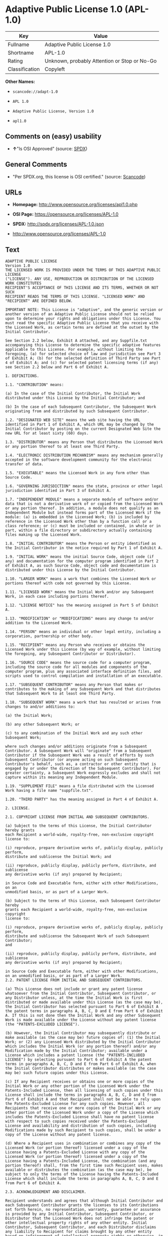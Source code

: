 * Adaptive Public License 1.0 (APL-1.0)

| Key              | Value                                          |
|------------------+------------------------------------------------|
| Fullname         | Adaptive Public License 1.0                    |
| Shortname        | APL-1.0                                        |
| Rating           | Unknown, probably Attention or Stop or No-Go   |
| Classification   | Copyleft                                       |

*Other Names:*

- =scancode://adapt-1.0=

- =APL 1.0=

- =Adaptive Public License, Version 1.0=

- =apl1.0=

** Comments on (easy) usability

- *↑*"Is OSI Approved" (source:
  [[https://spdx.org/licenses/APL-1.0.html][SPDX]])

** General Comments

- "Per SPDX.org, this license is OSI certified." (source:
  [[https://github.com/nexB/scancode-toolkit/blob/develop/src/licensedcode/data/licenses/adapt-1.0.yml][Scancode]])

** URLs

- *Homepage:* http://www.opensource.org/licenses/apl1.0.php

- *OSI Page:* https://opensource.org/licenses/APL-1.0

- *SPDX:* http://spdx.org/licenses/APL-1.0.json

- http://www.opensource.org/licenses/APL-1.0

** Text

#+BEGIN_EXAMPLE
  ADAPTIVE PUBLIC LICENSE
  Version 1.0
  THE LICENSED WORK IS PROVIDED UNDER THE TERMS OF THIS ADAPTIVE PUBLIC LICENSE
  ("LICENSE"). ANY USE, REPRODUCTION OR DISTRIBUTION OF THE LICENSED WORK CONSTITUTES
  RECIPIENT'S ACCEPTANCE OF THIS LICENSE AND ITS TERMS, WHETHER OR NOT SUCH
  RECIPIENT READS THE TERMS OF THIS LICENSE. "LICENSED WORK" AND "RECIPIENT" ARE DEFINED BELOW.

  IMPORTANT NOTE: This License is "adaptive", and the generic version or another version of an Adaptive Public License should not be relied upon to determine your rights and obligations under this License. You must read the specific Adaptive Public License that you receive with the Licensed Work, as certain terms are defined at the outset by the Initial Contributor.

  See Section 2.2 below, Exhibit A attached, and any Suppfile.txt accompanying this License to determine the specific adaptive features applicable to this License. For example, without limiting the foregoing, (a) for selected choice of law and jurisdiction see Part 3 of Exhibit A; (b) for the selected definition of Third Party see Part 4 of Exhibit A; and (c) for selected patent licensing terms (if any) see Section 2.2 below and Part 6 of Exhibit A.

  1. DEFINITIONS.

  1.1. "CONTRIBUTION" means:

  (a) In the case of the Initial Contributor, the Initial Work distributed under this License by the Initial Contributor; and

  (b) In the case of each Subsequent Contributor, the Subsequent Work originating from and distributed by such Subsequent Contributor.

  1.2. "DESIGNATED WEB SITE" means the web site having the URL identified in Part 1 of Exhibit A, which URL may be changed by the Initial Contributor by posting on the current Designated Web Site the new URL for at least sixty (60) days.

  1.3. "DISTRIBUTOR" means any Person that distributes the Licensed Work or any portion thereof to at least one Third Party.

  1.4. "ELECTRONIC DISTRIBUTION MECHANISM" means any mechanism generally accepted in the software development community for the electronic transfer of data.

  1.5. "EXECUTABLE" means the Licensed Work in any form other than Source Code.

  1.6. "GOVERNING JURISDICTION" means the state, province or other legal jurisdiction identified in Part 3 of Exhibit A.

  1.7. "INDEPENDENT MODULE" means a separate module of software and/or data that is not a derivative work of or copied from the Licensed Work or any portion thereof. In addition, a module does not qualify as an Independent Module but instead forms part of the Licensed Work if the module: (a) is embedded in the Licensed Work; (b) is included by reference in the Licensed Work other than by a function call or a class reference; or (c) must be included or contained, in whole or in part, within a file directory or subdirectory actually containing files making up the Licensed Work.

  1.8. "INITIAL CONTRIBUTOR" means the Person or entity identified as the Initial Contributor in the notice required by Part 1 of Exhibit A.

  1.9. "INITIAL WORK" means the initial Source Code, object code (if any) and documentation for the computer program identified in Part 2 of Exhibit A, as such Source Code, object code and documentation is distributed under this License by the Initial Contributor.

  1.10. "LARGER WORK" means a work that combines the Licensed Work or portions thereof with code not governed by this License.

  1.11. "LICENSED WORK" means the Initial Work and/or any Subsequent Work, in each case including portions thereof.

  1.12. "LICENSE NOTICE" has the meaning assigned in Part 5 of Exhibit A.

  1.13. "MODIFICATION" or "MODIFICATIONS" means any change to and/or addition to the Licensed Work.

  1.14. "PERSON" means an individual or other legal entity, including a corporation, partnership or other body.

  1.15. "RECIPIENT" means any Person who receives or obtains the Licensed Work under this License (by way of example, without limiting the foregoing, any Subsequent Contributor or Distributor).

  1.16. "SOURCE CODE" means the source code for a computer program, including the source code for all modules and components of the computer program, plus any associated interface definition files, and scripts used to control compilation and installation of an executable.

  1.17. "SUBSEQUENT CONTRIBUTOR" means any Person that makes or contributes to the making of any Subsequent Work and that distributes that Subsequent Work to at least one Third Party.

  1.18. "SUBSEQUENT WORK" means a work that has resulted or arises from changes to and/or additions to:

  (a) the Initial Work;

  (b) any other Subsequent Work; or

  (c) to any combination of the Initial Work and any such other Subsequent Work;

  where such changes and/or additions originate from a Subsequent Contributor. A Subsequent Work will "originate" from a Subsequent Contributor if the Subsequent Work was a result of efforts by such Subsequent Contributor (or anyone acting on such Subsequent Contributor's behalf, such as, a contractor or other entity that is engaged by or under the direction of the Subsequent Contributor). For greater certainty, a Subsequent Work expressly excludes and shall not capture within its meaning any Independent Module.

  1.19. "SUPPLEMENT FILE" means a file distributed with the Licensed Work having a file name "suppfile.txt".

  1.20. "THIRD PARTY" has the meaning assigned in Part 4 of Exhibit A.

  2. LICENSE.

  2.1. COPYRIGHT LICENSE FROM INITIAL AND SUBSEQUENT CONTRIBUTORS.

  (a) Subject to the terms of this License, the Initial Contributor hereby grants
  each Recipient a world-wide, royalty-free, non-exclusive copyright license to:

  (i) reproduce, prepare derivative works of, publicly display, publicly perform,
  distribute and sublicense the Initial Work; and

  (ii) reproduce, publicly display, publicly perform, distribute, and sublicense
  any derivative works (if any) prepared by Recipient;

  in Source Code and Executable form, either with other Modifications, on an
  unmodified basis, or as part of a Larger Work.

  (b) Subject to the terms of this License, each Subsequent Contributor hereby
  grants each Recipient a world-wide, royalty-free, non-exclusive copyright
  license to:

  (i) reproduce, prepare derivative works of, publicly display, publicly perform,
  distribute and sublicense the Subsequent Work of such Subsequent Contributor;
  and

  (ii) reproduce, publicly display, publicly perform, distribute, and sublicense
  any derivative works (if any) prepared by Recipient;

  in Source Code and Executable form, either with other Modifications, on an unmodified basis, or as part of a Larger Work.
  2.2. PATENT LICENSE FROM INITIAL AND SUBSEQUENT CONTRIBUTORS.

  (a) This License does not include or grant any patent license whatsoever from the Initial Contributor, Subsequent Contributor, or any Distributor unless, at the time the Initial Work is first distributed or made available under this License (as the case may be), the Initial Contributor has selected pursuant to Part 6 of Exhibit A the patent terms in paragraphs A, B, C, D and E from Part 6 of Exhibit A. If this is not done then the Initial Work and any other Subsequent Work is made available under the License without any patent license (the "PATENTS-EXCLUDED LICENSE").

  (b) However, the Initial Contributor may subsequently distribute or make available (as the case may be) future copies of: (1) the Initial Work; or (2) any Licensed Work distributed by the Initial Contributor which includes the Initial Work (or any portion thereof) and/or any Modification made by the Initial Contributor; available under a License which includes a patent license (the "PATENTS-INCLUDED LICENSE") by selecting pursuant to Part 6 of Exhibit A the patent terms in paragraphs A, B, C, D and E from Part 6 of Exhibit A, when the Initial Contributor distributes or makes available (as the case may be) such future copies under this License.

  (c) If any Recipient receives or obtains one or more copies of the Initial Work or any other portion of the Licensed Work under the Patents-Included License, then all licensing of such copies under this License shall include the terms in paragraphs A, B, C, D and E from Part 6 of Exhibit A and that Recipient shall not be able to rely upon the Patents-Excluded License for any such copies. However, all Recipients that receive one or more copies of the Initial Work or any other portion of the Licensed Work under a copy of the License which includes the Patents-Excluded License shall have no patent license with respect to such copies received under the Patents-Excluded License and availability and distribution of such copies, including Modifications made by such Recipient to such copies, shall be under a copy of the License without any patent license.

  (d) Where a Recipient uses in combination or combines any copy of the Licensed Work (or portion thereof) licensed under a copy of the License having a Patents-Excluded License with any copy of the Licensed Work (or portion thereof) licensed under a copy of the License having a Patents-Included License, the combination (and any portion thereof) shall, from the first time such Recipient uses, makes available or distributes the combination (as the case may be), be subject to only the terms of the License having the Patents-Included License which shall include the terms in paragraphs A, B, C, D and E from Part 6 of Exhibit A.

  2.3. ACKNOWLEDGEMENT AND DISCLAIMER.

  Recipient understands and agrees that although Initial Contributor and each Subsequent Contributor grants the licenses to its Contributions set forth herein, no representation, warranty, guarantee or assurance is provided by any Initial Contributor, Subsequent Contributor, or Distributor that the Licensed Work does not infringe the patent or other intellectual property rights of any other entity. Initial Contributor, Subsequent Contributor, and each Distributor disclaims any liability to Recipient for claims brought by any other entity based on infringement of intellectual property rights or otherwise, in relation to the Licensed Works. As a condition to exercising the rights and licenses granted hereunder, each Recipient hereby assumes sole responsibility to secure any other intellectual property rights needed, if any. For example, without limiting the foregoing disclaimers, if a third party patent license is required to allow Recipient to distribute the Licensed Work, it is Recipient's responsibility to acquire that license before distributing the Licensed Work.

  2.4. RESERVATION.

  Nothing in this License shall be deemed to grant any rights to trademarks, copyrights, patents, trade secrets or any other intellectual property of Initial Contributor, Subsequent Contributor, or Distributor except as expressly stated herein.

  3. DISTRIBUTION OBLIGATIONS.

  3.1. DISTRIBUTION GENERALLY.

  (a) A Subsequent Contributor shall make that Subsequent Contributor's Subsequent Work(s) available to the public via an Electronic Distribution Mechanism for a period of at least twelve (12) months. The aforesaid twelve (12) month period shall begin within a reasonable time after the creation of the Subsequent Work and no later than sixty (60) days after first distribution of that Subsequent Contributor's Subsequent Work.

  (b) All Distributors must distribute the Licensed Work in accordance with the terms of the License, and must include a copy of this License (including without limitation Exhibit A and the accompanying Supplement File) with each copy of the Licensed Work distributed. In particular, this License must be prominently distributed with the Licensed Work in a file called "license.txt." In addition, the License Notice in Part 5 of Exhibit A must be included at the beginning of all Source Code files, and viewable to a user in any executable such that the License Notice is reasonably brought to the attention of any party using the Licensed Work.

  3.2. EXECUTABLE DISTRIBUTIONS OF THE LICENSED WORK.

  A Distributor may choose to distribute the Licensed Work, or any portion thereof, in Executable form (an "EXECUTABLE DISTRIBUTION") to any third party, under the terms of Section 2 of this License, provided the Executable Distribution is made available under and accompanied by a copy of this License, AND provided at least ONE of the following conditions is fulfilled:

  (a) The Executable Distribution must be accompanied by the Source Code for the Licensed Work making up the Executable Distribution, and the Source Code must be distributed on the same media as the Executable Distribution or using an Electronic Distribution Mechanism; or

  (b) The Executable Distribution must be accompanied with a written offer, valid for at least thirty six (36) months, to give any third party under the terms of this License, for a charge no more than the cost of physically performing source distribution, a complete machine-readable copy of the Source Code for the Licensed Work making up the Executable Distribution, to be available and distributed using an Electronic Distribution Mechanism, and such Executable Distribution must remain available in Source Code form to any third party via the Electronic Distribution Mechanism (or any replacement Electronic Distribution Mechanism the particular Distributor may reasonably need to turn to as a substitute) for said at least thirty six (36) months.

  For greater certainty, the above-noted requirements apply to any Licensed Work or portion thereof distributed to any third party in Executable form, whether such distribution is made alone, in combination with a Larger Work or Independent Modules, or in some other combination.

  3.3. SOURCE CODE DISTRIBUTIONS.

  When a Distributor makes the Licensed Work, or any portion thereof, available to any Person in Source Code form, it must be made available under this License and a copy of this License must be included with each copy of the Source Code, situated so that the copy of the License is conspicuously brought to the attention of that Person. For greater clarification, this Section 3.3 applies to all distribution of the Licensed Work in any Source Code form. A Distributor may charge a fee for the physical act of transferring a copy, which charge shall be no more than the cost of physically performing source distribution.

  3.4. REQUIRED NOTICES IN SOURCE CODE.

  Each Subsequent Contributor must ensure that the notice set out in Part 5 of Exhibit A is included in each file of the Source Code for each Subsequent Work originating from that particular Subsequent Contributor, if such notice is not already included in each such file. If it is not possible to put such notice in a particular Source Code file due to its structure, then the Subsequent Contributor must include such notice in a location (such as a relevant directory in which the file is stored) where a user would be likely to look for such a notice.

  3.5. NO DISTRIBUTION REQUIREMENTS FOR INTERNALLY USED MODIFICATIONS.

  Notwithstanding Sections 3.2, 3.3 and 3.4, Recipient may, internally within its own corporation or organization use the Licensed Work, including the Initial Work and Subsequent Works, and make Modifications for internal use within Recipient's own corporation or organization (collectively, "INTERNAL USE MODIFICATIONS"). The Recipient shall have no obligation to distribute, in either Source Code or Executable form, any such Internal Use Modifications made by Recipient in the course of such internal use, except where required below in this Section 3.5. All Internal Use Modifications distributed to any Person, whether or not a Third Party, shall be distributed pursuant to and be accompanied by the terms of this License. If the Recipient chooses to distribute any such Internal Use Modifications to any Third Party, then the Recipient shall be deemed a Subsequent Contributor, and any such Internal Use Modifications distributed to any Third Party shall be deemed a Subsequent Work originating from that Subsequent Contributor, and shall from the first such instance become part of the Licensed Work that must thereafter be distributed and made available to third parties in accordance with the terms of Sections 3.1 to 3.4 inclusive.

  3.6. INDEPENDENT MODULES.

  This License shall not apply to Independent Modules of any Initial Contributor, Subsequent Contributor, Distributor or any Recipient, and such Independent Modules may be licensed or made available under one or more separate license agreements.

  3.7. LARGER WORKS.

  Any Distributor or Recipient may create or contribute to a Larger Work by combining any of the Licensed Work with other code not governed by the terms of this License, and may distribute the Larger Work as one or more products. However, in any such case, Distributor or Recipient (as the case may be) must make sure that the requirements of this License are fulfilled for the Licensed Work portion of the Larger Work.

  3.8. DESCRIPTION OF DISTRIBUTED MODIFICATIONS.

  (a) Each Subsequent Contributor (including the Initial Contributor where the Initial Contributor also qualifies as a Subsequent Contributor) must cause each Subsequent Work created or contributed to by that Subsequent Contributor to contain a file documenting the changes, in accordance with the requirements of Part 1 of the Supplement File, that such Subsequent Contributor made in the creation or contribution to that Subsequent Work. If no Supplement File exists or no requirements are set out in Part 1 of the Supplement File, then there are no requirements for Subsequent Contributors to document changes that they make resulting in Subsequent Works.

  (b) The Initial Contributor may at any time introduce requirements or add to or change earlier requirements (in each case, the "EARLIER DESCRIPTION REQUIREMENTS") for documenting changes resulting in Subsequent Works by revising Part 1 of each copy of the Supplement File distributed by the Initial Contributor with future copies of the Licensed Work so that Part 1 then contains new requirements (the "NEW DESCRIPTION REQUIREMENTS") for documenting such changes.

  (c) Any Recipient receiving at any time any copy of an Initial Work or any Subsequent Work under a copy of this License (in each case, an "Earlier LICENSED COPY") having the Earlier Description Requirements may choose, with respect to each such Earlier Licensed Copy, to comply with the Earlier Description Requirements or the New Description Requirements. Where a Recipient chooses to comply with the New Description Requirements, that Recipient will, when thereafter distributing any copies of any such Earlier Licensed Copy, include a Supplement File having a section entitled Part 1 that contains a copy of the New Description Requirements.

  (d) For greater certainty, the intent of Part 1 of the Supplement File is to provide a mechanism (if any) by which Subsequent Contributors must document changes that they make to the Licensed Work resulting in Subsequent Works. Part 1 of any Supplement File shall not be used to increase or reduce the scope of the license granted in Article 2 of this License or in any other way increase or decrease the rights and obligations of any Recipient, and shall at no time serve as the basis for terminating the License. Further, a Recipient can be required to correct and change its documentation procedures to comply with Part 1 of the Supplement File, but cannot be penalised with damages. Part 1 of any Supplement File is only binding on each Recipient of any Licensed Work to the extent Part 1 sets out the requirements for documenting changes to the Initial Work or any Subsequent Work.

  (e) An example of a set of requirements for documenting changes and contributions made by Subsequent Contributor is set out in Part 7 of Exhibit A of this License. Part 7 is a sample only and is not binding on Recipients, unless (subject to the earlier paragraphs of this Section 3.8) those are the requirements that the Initial Contributor includes in Part 1 of the Supplement File with the copies of the Initial Work distributed under this License.

  3.9. USE OF DISTRIBUTOR NAME.

  The name of a Distributor may not be used by any other Distributor to endorse or promote the Licensed Work or products derived from the Licensed Work, without prior written permission.

  3.10. LIMITED RECOGNITION OF INITIAL CONTRIBUTOR.

  (a) As a modest attribution to the Initial Contributor, in the hope that its promotional value may help justify the time, money and effort invested in writing the Initial Work, the Initial Contributor may include in Part 2 of the Supplement File a requirement that each time an executable program resulting from the Initial Work or any Subsequent Work, or a program dependent thereon, is launched or run, a prominent display of the Initial Contributor's attribution information must occur (the "ATTRIBUTION INFORMATION"). The Attribution Information must be included at the beginning of each Source Code file. For greater certainty, the Initial Contributor may specify in the Supplement File that the above attribution requirement only applies to an executable program resulting from the Initial Work or any Subsequent Work, but not a program dependent thereon. The intent is to provide for reasonably modest attribution, therefore the Initial Contributor may not require Recipients to display, at any time, more than the following Attribution Information: (a) a copyright notice including the name of the Initial Contributor; (b) a word or one phrase (not exceeding 10 words); (c) one digital image or graphic provided with the Initial Work; and (d) a URL (collectively, the "ATTRIBUTION LIMITS").

  (b) If no Supplement File exists, or no Attribution Information is set out in Part 2 of the Supplement File, then there are no requirements for Recipients to display any Attribution Information of the Initial Contributor.

  (c) Each Recipient acknowledges that all trademarks, service marks and/or trade names contained within Part 2 of the Supplement File distributed with the Licensed Work are the exclusive property of the Initial Contributor and may only be used with the permission of the Initial Contributor, or under circumstances otherwise permitted by law, or as expressly set out in this License.

  3.11. For greater certainty, any description or attribution provisions contained within a Supplement File may only be used to specify the nature of the description or attribution requirements, as the case may be. Any provision in a Supplement File that otherwise purports to modify, vary, nullify or amend any right, obligation or representation contained herein shall be deemed void to that extent, and shall be of no force or effect.

  4. COMMERCIAL USE AND INDEMNITY.

  4.1. COMMERCIAL SERVICES.

  A Recipient ("COMMERCIAL RECIPIENT") may choose to offer, and to charge a fee for, warranty, support, indemnity or liability obligations (collectively, "SERVICES") to one or more other Recipients or Distributors. However, such Commercial Recipient may do so only on that Commercial Recipient's own behalf, and not on behalf of any other Distributor or Recipient, and Commercial Recipient must make it clear than any such warranty, support, indemnity or liability obligation(s) is/are offered by Commercial Recipient alone. At no time may Commercial Recipient use any Services to deny any party the Licensed Work in Source Code or Executable form when so required under any of the other terms of this License. For greater certainty, this Section 4.1 does not diminish any of the other terms of this License, including without limitation the obligation of the Commercial Recipient as a Distributor, when distributing any of the Licensed Work in Source Code or Executable form, to make such distribution royalty-free (subject to the right to charge a fee of no more than the cost of physically performing Source Code or Executable distribution (as the case may be)).

  4.2. INDEMNITY.

  Commercial distributors of software may accept certain responsibilities with respect to end users, business partners and the like. While this License is intended to facilitate the commercial use of the Licensed Work, the Distributor who includes any of the Licensed Work in a commercial product offering should do so in a manner which does not create potential liability for other Distributors. Therefore, if a Distributor includes the Licensed Work in a commercial product offering or offers any Services, such Distributor ("COMMERCIAL DISTRIBUTOR") hereby agrees to defend and indemnify every other Distributor or Subsequent Contributor (in each case an "INDEMNIFIED PARTY") against any losses, damages and costs (collectively "LOSSES") arising from claims, lawsuits and other legal actions brought by a third party against the Indemnified Party to the extent caused by the acts or omissions of such Commercial Distributor in connection with its distribution of any of the Licensed Work in a commercial product offering or in connection with any Services. The obligations in this section do not apply to any claims or Losses relating to any actual or alleged intellectual property infringement. In order to qualify, an Indemnified Party must: (a) promptly notify the Commercial Distributor in writing of such claim; and (b) allow the Commercial Distributor to control, and co-operate with the Commercial Distributor in, the defense and any related settlement negotiations. The Indemnified Party may participate in any such claim at its own expense.

  5. VERSIONS OF THE LICENSE.

  5.1. NEW VERSIONS.

  The Initial Contributor may publish revised and/or new versions of the License from time to time. Each version will be given a distinguishing version number.

  5.2. EFFECT OF NEW VERSIONS.

  Once the Licensed Work or any portion thereof has been published by Initial Contributor under a particular version of the License, Recipient may choose to continue to use it under the terms of that version. However, if a Recipient chooses to use the Licensed Work under the terms of any subsequent version of the License published by the Initial Contributor, then from the date of making this choice, the Recipient must comply with the terms of that subsequent version with respect to all further reproduction, preparation of derivative works, public display of, public performance of, distribution and sublicensing by the Recipient in connection with the Licensed Work. No one other than the Initial Contributor has the right to modify the terms applicable to the Licensed Work

  6. DISCLAIMER OF WARRANTY.

  6.1. GENERAL DISCLAIMER.

  EXCEPT AS EXPRESSLY SET FORTH IN THIS LICENSE, THE LICENSED WORK IS PROVIDED UNDER THIS LICENSE ON AN "AS IS" BASIS, WITHOUT ANY REPRESENTATION, WARRANTY, GUARANTEE, ASSURANCE OR CONDITION OF ANY KIND, EITHER EXPRESSED OR IMPLIED, INCLUDING, WITHOUT LIMITATION, WARRANTIES OR CONDITIONS OF TITLE, NON-INFRINGEMENT, MERCHANTABILITY OR FITNESS FOR A PARTICULAR PURPOSE. THE ENTIRE RISK AS TO THE QUALITY AND PERFORMANCE OF THE LICENSED WORK IS WITH RECIPIENT. SHOULD ANY LICENSED WORK PROVE DEFECTIVE IN ANY RESPECT, RECIPIENT (NOT THE INITIAL CONTRIBUTOR OR ANY SUBSEQUENT CONTRIBUTOR) ASSUMES THE COST OF ANY NECESSARY SERVICING, REPAIR OR CORRECTION. THIS CLAUSE CONSTITUTES AN ESSENTIAL PART OF THIS LICENSE. NO USE OF ANY LICENSED WORK IS AUTHORIZED HEREUNDER EXCEPT UNDER THIS LICENSE INCLUDING WITHOUT LIMITATION THIS DISCLAIMER.

  6.2. RESPONSIBILITY OF RECIPIENTS.

  Each Recipient is solely responsible for determining the appropriateness of using and distributing the Licensed Work and assumes all risks associated with its exercise of rights under this License, including but not limited to the risks and costs of program errors, compliance with applicable laws, damage to or loss of data, programs or equipment, and unavailability or interruption of operations.

  7. TERMINATION.

  7.1. This License shall continue until terminated in accordance with the express terms herein.

  7.2. Recipient may choose to terminate this License automatically at any time.

  7.3. This License, including without limitation the rights granted hereunder to a particular Recipient, will terminate automatically if such Recipient is in material breach of any of the terms of this License and fails to cure such breach within sixty (60) days of becoming aware of the breach. Without limiting the foregoing, any material breach by such Recipient of any term of any other License under which such Recipient is granted any rights to the Licensed Work shall constitute a material breach of this License.

  7.4. Upon termination of this License by or with respect to a particular Recipient for any reason, all rights granted hereunder and under any other License to that Recipient shall terminate. However, all sublicenses to the Licensed Work which were previously properly granted by such Recipient under a copy of this License (in each case, an "Other License" and in plural, "Other Licenses") shall survive any such termination of this License, including without limitation the rights and obligations under such Other Licenses as set out in their respective Sections 2, 3, 4, 5, 6, 7 and 8, mutatis mutandis, for so long as the respective sublicensees (i.e. other Recipients) remain in compliance with the terms of the copy of this License under which such sublicensees received rights to the Licensed Work. Any termination of such Other Licenses shall be pursuant to their respective Section 7, mutatis mutandis. Provisions which, by their nature, must remain in effect beyond the termination of this License shall survive.

  7.5. Upon any termination of this License by or with respect to a particular Recipient, Sections 4.1, 4.2, 6.1, 6.2, 7.4, 7.5, 8.1, and 8.2, together with all provisions of this License necessary for the interpretation and enforcement of same, shall expressly survive such termination.

  8. LIMITATION OF LIABILITY.

  8.1. IN NO EVENT SHALL ANY OF INITIAL CONTRIBUTOR, ITS SUBSIDIARIES, OR AFFILIATES, OR ANY OF ITS OR THEIR RESPECTIVE OFFICERS, DIRECTORS, EMPLOYEES, AND/OR AGENTS (AS THE CASE MAY BE), HAVE ANY LIABILITY FOR ANY DIRECT DAMAGES, INDIRECT DAMAGES, PUNITIVE DAMAGES, INCIDENTAL DAMAGES, SPECIAL DAMAGES, EXEMPLARY DAMAGES, CONSEQUENTIAL DAMAGES OR ANY OTHER DAMAGES WHATSOEVER (INCLUDING WITHOUT LIMITATION LOSS OF USE, DATA OR PROFITS, OR ANY OTHER LOSS ARISING OUT OF OR IN ANY WAY RELATED TO THE USE, INABILITY TO USE, UNAUTHORIZED USE, PERFORMANCE, OR NON-PERFORMANCE OF THE LICENSED WORK OR ANY PART THEREOF OR THE PROVISION OF OR FAILURE TO PROVIDE SUPPORT SERVICES, OR THAT RESULT FROM ERRORS, DEFECTS, OMISSIONS, DELAYS IN OPERATION OR TRANSMISSION, OR ANY OTHER FAILURE OF PERFORMANCE), HOWEVER CAUSED AND ON ANY THEORY OF LIABILITY, WHETHER IN CONTRACT, STRICT LIABILITY, OR TORT (INCLUDING NEGLIGENCE OR OTHERWISE) IN RELATION TO OR ARISING IN ANY WAY OUT OF THIS LICENSE OR THE USE OR DISTRIBUTION OF THE LICENSED WORK OR THE EXERCISE OF ANY RIGHTS GRANTED HEREUNDER, EVEN IF ADVISED OF THE POSSIBILITY OF SUCH DAMAGES. THIS LIMITATION OF LIABILITY SHALL NOT APPLY TO LIABILITY FOR DEATH OR PERSONAL INJURY RESULTING FROM SUCH PARTY'S NEGLIGENCE TO THE EXTENT APPLICABLE LAW PROHIBITS SUCH LIMITATION. THIS CLAUSE CONSTITUTES AN ESSENTIAL PART OF THIS LICENSE. NO USE OF ANY LICENSED WORK IS AUTHORIZED HEREUNDER EXCEPT UNDER THIS LICENSE INCLUDING WITHOUT LIMITATION THE LIMITATIONS SET FORTH IN THIS SECTION 8.1.

  8.2. EXCEPT AS EXPRESSLY SET FORTH IN THIS LICENSE, EACH RECIPIENT SHALL NOT HAVE ANY LIABILITY FOR ANY EXEMPLARY, OR CONSEQUENTIAL DAMAGES (INCLUDING WITHOUT LIMITATION LOST PROFITS), HOWEVER CAUSED AND ON ANY THEORY OF LIABILITY, WHETHER IN CONTRACT, STRICT LIABILITY, OR TORT (INCLUDING NEGLIGENCE OR OTHERWISE) ARISING IN ANY WAY OUT OF THE USE OR DISTRIBUTION OF THE LICENSED WORK OR THE EXERCISE OF ANY RIGHTS GRANTED HEREUNDER, EVEN IF ADVISED OF THE POSSIBILITY OF SUCH DAMAGES. THIS LIMITATION OF LIABILITY SHALL NOT APPLY TO LIABILITY FOR DEATH OR PERSONAL INJURY RESULTING FROM SUCH PARTY'S NEGLIGENCE TO THE EXTENT APPLICABLE LAW PROHIBITS SUCH LIMITATION.

  9. GOVERNING LAW AND LEGAL ACTION.

  9.1. This License shall be governed by and construed in accordance with the laws of the Governing Jurisdiction assigned in Part 3 of Exhibit A, without regard to its conflict of law provisions. No party may bring a legal action under this License more than one year after the cause of the action arose. Each party waives its rights (if any) to a jury trial in any litigation arising under this License. Note that if the Governing Jurisdiction is not assigned in Part 3 of Exhibit A, then the Governing Jurisdiction shall be the State of New York.

  9.2. The courts of the Governing Jurisdiction shall have jurisdiction, but not exclusive jurisdiction, to entertain and determine all disputes and claims, whether for specific performance, injunction, damages or otherwise, both at law and in equity, arising out of or in any way relating to this License, including without limitation, the legality, validity, existence and enforceability of this License. Each party to this License hereby irrevocably attorns to and accepts the jurisdiction of the courts of the Governing Jurisdiction for such purposes.

  9.3. Except as expressly set forth elsewhere herein, in the event of any action or proceeding brought by any party against another under this License the prevailing party shall be entitled to recover all costs and expenses including the fees of its attorneys in such action or proceeding in such amount as the court may adjudge reasonable.

  10. MISCELLANEOUS.

  10.1. The obligations imposed by this License are for the benefit of the Initial Contributor and any Recipient, and each Recipient acknowledges and agrees that the Initial Contributor and/or any other Recipient may enforce the terms and conditions of this License against any Recipient.

  10.2. This License represents the complete agreement concerning subject matter hereof, and supersedes and cancels all previous oral and written communications, representations, agreements and understandings between the parties with respect to the subject matter hereof.

  10.3. The application of the United Nations Convention on Contracts for the International Sale of Goods is expressly excluded.

  10.4. The language in all parts of this License shall be in all cases construed simply according to its fair meaning, and not strictly for or against any of the parties hereto. Any law or regulation which provides that the language of a contract shall be construed against the drafter shall not apply to this License.

  10.5. If any provision of this License is invalid or unenforceable under the laws of the Governing Jurisdiction, it shall not affect the validity or enforceability of the remainder of the terms of this License, and without further action by the parties hereto, such provision shall be reformed to the minimum extent necessary to make such provision valid and enforceable.

  10.6. The paragraph headings of this License are for reference and convenience only and are not a part of this License, and they shall have no effect upon the construction or interpretation of any part hereof.

  10.7. Each of the terms "including", "include" and "includes", when used in this License, is not limiting whether or not non-limiting language (such as "without limitation" or "but not limited to" or words of similar import) is used with reference thereto.

  10.8. The parties hereto acknowledge they have expressly required that this
  License and notices relating thereto be drafted in the English language.

  //***THE LICENSE TERMS END HERE (OTHER THAN AS SET OUT IN EXHIBIT A).***//

  EXHIBIT A (to the Adaptive Public License)

  PART 1: INITIAL CONTRIBUTOR AND DESIGNATED WEB SITE

  The Initial Contributor is:	 
   	
  [Enter full name of Initial Contributor]

  Address of Initial Contributor:	 
   	 
   	 
   	
  [Enter address above]

  The Designated Web Site is:	 
   	
  [Enter URL for Designated Web Site of Initial Contributor]
  NOTE: The Initial Contributor is to complete this Part 1, along with Parts 2, 3, and 5, and, if applicable, Parts 4 and 6.

  PART 2: INITIAL WORK

  The Initial Work comprises the computer program(s) distributed by the Initial Contributor having the following title(s):  .

  The date on which the Initial Work was first available under this License:  

  PART 3: GOVERNING JURISDICTION

  For the purposes of this License, the Governing Jurisdiction is  . 
  [Initial Contributor to Enter Governing Jurisdiction here]

  PART 4: THIRD PARTIES

  For the purposes of this License, "Third Party" has the definition set forth below in the ONE paragraph selected by the Initial Contributor from paragraphs A, B, C, D and E when the Initial Work is distributed or otherwise made available by the Initial Contributor. To select one of the following paragraphs, the Initial Contributor must place an "X" or "x" in the selection box alongside the one respective paragraph selected.

  SELECTION	 
  BOX	PARAGRAPH
  [  ]	A. "THIRD PARTY" means any third party.
   	 
  [  ]	B. "THIRD PARTY" means any third party except for any of the following:
  (a) a wholly owned subsidiary of the Subsequent Contributor in question; (b) a legal entity (the "PARENT") that wholly owns the Subsequent Contributor in question; or (c) a wholly owned subsidiary of the wholly owned subsidiary in (a) or of the Parent in (b).
   	 
  [  ]	C. "THIRD PARTY" means any third party except for any of the following:
  (a) any Person directly or indirectly owning a majority of the voting interest in the Subsequent Contributor or (b) any Person in which the Subsequent Contributor directly or indirectly owns a majority voting interest.
   	 
  [  ]	D. "THIRD PARTY" means any third party except for any Person directly
  or indirectly controlled by the Subsequent Contributor. For purposes of this
  definition, "control" shall mean the power to direct or cause the direction
  of, the management and policies of such Person whether through the ownership
  of voting interests, by contract, or otherwise.
   	 
  [  ]	E. "THIRD PARTY" means any third party except for any Person directly or indirectly controlling, controlled by, or under common control with the Subsequent Contributor. For purposes of this definition, "control" shall mean the power to direct or cause the direction of, the management and policies of such Person whether through the ownership of voting interests, by contract, or otherwise.
  The default definition of "THIRD PARTY" is the definition set forth in paragraph A, if NONE OR MORE THAN ONE of paragraphs A, B, C, D or E in this Part 4 are selected by the Initial Contributor.

  PART 5: NOTICE

  THE LICENSED WORK IS PROVIDED UNDER THE TERMS OF THE ADAPTIVE PUBLIC LICENSE ("LICENSE") AS FIRST COMPLETED BY:   [Insert the name of the Initial Contributor here]. ANY USE, PUBLIC DISPLAY, PUBLIC PERFORMANCE, REPRODUCTION OR DISTRIBUTION OF, OR PREPARATION OF DERIVATIVE WORKS BASED ON, THE LICENSED WORK CONSTITUTES RECIPIENT'S ACCEPTANCE OF THIS LICENSE AND ITS TERMS, WHETHER OR NOT SUCH RECIPIENT READS THE TERMS OF THE LICENSE. "LICENSED WORK" AND "RECIPIENT" ARE DEFINED IN THE LICENSE. A COPY OF THE LICENSE IS LOCATED IN THE TEXT FILE ENTITLED "LICENSE.TXT" ACCOMPANYING THE CONTENTS OF THIS FILE. IF A COPY OF THE LICENSE DOES NOT ACCOMPANY THIS FILE, A COPY OF THE LICENSE MAY ALSO BE OBTAINED AT THE FOLLOWING WEB SITE:   [Insert Initial Contributor's Designated Web Site here]

  Software distributed under the License is distributed on an "AS IS" basis, WITHOUT WARRANTY OF ANY KIND, either express or implied. See the License for the specific language governing rights and limitations under the License.

  PART 6: PATENT LICENSING TERMS

  For the purposes of this License, paragraphs A, B, C, D and E of this Part 6 of Exhibit A are only incorporated and form part of the terms of the License if the Initial Contributor places an "X" or "x" in the selection box alongside the YES answer to the question immediately below.

  Is this a Patents-Included License pursuant to Section 2.2 of the License?

  YES	[      ]
  NO	[      ]

  By default, if YES is not selected by the Initial Contributor, the answer is NO.

  A. For the purposes of the paragraphs in this Part 6 of Exhibit A, "LICENSABLE" means having the right to grant, to the maximum extent possible, whether at the time of the initial grant or subsequently acquired, any and all of the rights granted herein.

  B. The Initial Contributor hereby grants all Recipients a world-wide, royalty-free, non-exclusive license, subject to third party intellectual property claims, under patent claim(s) Licensable by the Initial Contributor that are or would be infringed by the making, using, selling, offering for sale, having made, importing, exporting, transfer or disposal of such Initial Work or any portion thereof. Notwithstanding the foregoing, no patent license is granted under this Paragraph B by the Initial Contributor: (1) for any code that the Initial Contributor deletes from the Initial Work (or any portion thereof) distributed by the Initial Contributor prior to such distribution; (2) for any Modifications made to the Initial Work (or any portion thereof) by any other Person; or (3) separate from the Initial Work (or portions thereof) distributed or made available by the Initial Contributor.

  C. Effective upon distribution by a Subsequent Contributor to a Third Party of any Modifications made by that Subsequent Contributor, such Subsequent Contributor hereby grants all Recipients a world-wide, royalty-free, non-exclusive license, subject to third party intellectual property claims, under patent claim(s) Licensable by such Subsequent Contributor that are or would be infringed by the making, using, selling, offering for sale, having made, importing, exporting, transfer or disposal of any such Modifications made by that Subsequent Contributor alone and/or in combination with its Subsequent Work (or portions of such combination) to make, use, sell, offer for sale, have made, import, export, transfer and otherwise dispose of:

  (1) Modifications made by that Subsequent Contributor (or portions thereof); and

  (2) the combination of Modifications made by that Subsequent Contributor with its Subsequent Work (or portions of such combination);

  (collectively and in each case, the "SUBSEQUENT CONTRIBUTOR VERSION").

  Notwithstanding the foregoing, no patent license is granted under this Paragraph C by such Subsequent Contributor: (1) for any code that such Subsequent Contributor deletes from the Subsequent Contributor Version (or any portion thereof) distributed by the Subsequent Contributor prior to such distribution; (2) for any Modifications made to the Subsequent Contributor Version (or any portion thereof) by any other Person; or (3) separate from the Subsequent Contributor Version (or portions thereof) distributed or made available by the Subsequent Contributor.

  D. Effective upon distribution of any Licensed Work by a Distributor to a Third Party, such Distributor hereby grants all Recipients a world-wide, royalty-free, non-exclusive license, subject to third party intellectual property claims, under patent claim(s) Licensable by such Distributor that are or would be infringed by the making, using, selling, offering for sale, having made, importing, exporting, transfer or disposal of any such Licensed Work distributed by such Distributor, to make, use, sell, offer for sale, have made, import, export, transfer and otherwise dispose of such Licensed Work or portions thereof (collectively and in each case, the "DISTRIBUTOR VERSION"). Notwithstanding the foregoing, no patent license is granted under this Paragraph D by such Distributor: (1) for any code that such Distributor deletes from the Distributor Version (or any portion thereof) distributed by the Distributor prior to such distribution; (2) for any Modifications made to the Distributor Version (or any portion thereof) by any other Person; or (3) separate from the Distributor Version (or portions thereof) distributed or made available by the Distributor.

  E. If Recipient institutes patent litigation against another Recipient (a "USER") with respect to a patent applicable to a computer program or software (including a cross-claim or counterclaim in a lawsuit, and whether or not any of the patent claims are directed to a system, method, process, apparatus, device, product, article of manufacture or any other form of patent claim), then any patent or copyright license granted by that User to such Recipient under this License or any other copy of this License shall terminate. The termination shall be effective ninety (90) days after notice of termination from User to Recipient, unless the Recipient withdraws the patent litigation claim before the end of the ninety (90) day period. To be effective, any such notice of license termination must include a specific list of applicable patents and/or a copy of the copyrighted work of User that User alleges will be infringed by Recipient upon License termination. License termination is only effective with respect to patents and/or copyrights for which proper notice has been given.

  PART 7: SAMPLE REQUIREMENTS FOR THE DESCRIPTION OF DISTRIBUTED MODIFICATIONS

  Each Subsequent Contributor (including the Initial Contributor where the Initial Contributor qualifies as a Subsequent Contributor) is invited (but not required) to cause each Subsequent Work created or contributed to by that Subsequent Contributor to contain a file documenting the changes such Subsequent Contributor made to create that Subsequent Work and the date of any change. //***EXHIBIT A ENDS HERE.***//
#+END_EXAMPLE

--------------

** Raw Data

*** Facts

- [[https://spdx.org/licenses/APL-1.0.html][SPDX]]

- [[https://github.com/nexB/scancode-toolkit/blob/develop/src/licensedcode/data/licenses/adapt-1.0.yml][Scancode]]

- [[https://opensource.org/licenses/][OpenSourceInitiative]]

- [[https://github.com/okfn/licenses/blob/master/licenses.csv][Open
  Knowledge International]]

*** Dot Cluster Graph

[[../dot/APL-1.0.svg]]

*** Raw JSON

#+BEGIN_EXAMPLE
  {
      "__impliedNames": [
          "APL-1.0",
          "Adaptive Public License 1.0",
          "scancode://adapt-1.0",
          "APL 1.0",
          "Adaptive Public License, Version 1.0",
          "apl1.0"
      ],
      "__impliedId": "APL-1.0",
      "__impliedComments": [
          [
              "Scancode",
              [
                  "Per SPDX.org, this license is OSI certified."
              ]
          ]
      ],
      "facts": {
          "Open Knowledge International": {
              "is_generic": null,
              "legacy_ids": [
                  "apl1.0"
              ],
              "status": "active",
              "domain_software": true,
              "url": "https://opensource.org/licenses/APL-1.0",
              "maintainer": "",
              "od_conformance": "not reviewed",
              "_sourceURL": "https://github.com/okfn/licenses/blob/master/licenses.csv",
              "domain_data": false,
              "osd_conformance": "approved",
              "id": "APL-1.0",
              "title": "Adaptive Public License 1.0",
              "_implications": {
                  "__impliedNames": [
                      "APL-1.0",
                      "Adaptive Public License 1.0",
                      "apl1.0"
                  ],
                  "__impliedId": "APL-1.0",
                  "__impliedURLs": [
                      [
                          null,
                          "https://opensource.org/licenses/APL-1.0"
                      ]
                  ]
              },
              "domain_content": false
          },
          "SPDX": {
              "isSPDXLicenseDeprecated": false,
              "spdxFullName": "Adaptive Public License 1.0",
              "spdxDetailsURL": "http://spdx.org/licenses/APL-1.0.json",
              "_sourceURL": "https://spdx.org/licenses/APL-1.0.html",
              "spdxLicIsOSIApproved": true,
              "spdxSeeAlso": [
                  "https://opensource.org/licenses/APL-1.0"
              ],
              "_implications": {
                  "__impliedNames": [
                      "APL-1.0",
                      "Adaptive Public License 1.0"
                  ],
                  "__impliedId": "APL-1.0",
                  "__impliedJudgement": [
                      [
                          "SPDX",
                          {
                              "tag": "PositiveJudgement",
                              "contents": "Is OSI Approved"
                          }
                      ]
                  ],
                  "__isOsiApproved": true,
                  "__impliedURLs": [
                      [
                          "SPDX",
                          "http://spdx.org/licenses/APL-1.0.json"
                      ],
                      [
                          null,
                          "https://opensource.org/licenses/APL-1.0"
                      ]
                  ]
              },
              "spdxLicenseId": "APL-1.0"
          },
          "Scancode": {
              "otherUrls": [
                  "http://www.opensource.org/licenses/APL-1.0",
                  "https://opensource.org/licenses/APL-1.0"
              ],
              "homepageUrl": "http://www.opensource.org/licenses/apl1.0.php",
              "shortName": "APL 1.0",
              "textUrls": null,
              "text": "ADAPTIVE PUBLIC LICENSE\nVersion 1.0\nTHE LICENSED WORK IS PROVIDED UNDER THE TERMS OF THIS ADAPTIVE PUBLIC LICENSE\n(\"LICENSE\"). ANY USE, REPRODUCTION OR DISTRIBUTION OF THE LICENSED WORK CONSTITUTES\nRECIPIENT'S ACCEPTANCE OF THIS LICENSE AND ITS TERMS, WHETHER OR NOT SUCH\nRECIPIENT READS THE TERMS OF THIS LICENSE. \"LICENSED WORK\" AND \"RECIPIENT\" ARE DEFINED BELOW.\n\nIMPORTANT NOTE: This License is \"adaptive\", and the generic version or another version of an Adaptive Public License should not be relied upon to determine your rights and obligations under this License. You must read the specific Adaptive Public License that you receive with the Licensed Work, as certain terms are defined at the outset by the Initial Contributor.\n\nSee Section 2.2 below, Exhibit A attached, and any Suppfile.txt accompanying this License to determine the specific adaptive features applicable to this License. For example, without limiting the foregoing, (a) for selected choice of law and jurisdiction see Part 3 of Exhibit A; (b) for the selected definition of Third Party see Part 4 of Exhibit A; and (c) for selected patent licensing terms (if any) see Section 2.2 below and Part 6 of Exhibit A.\n\n1. DEFINITIONS.\n\n1.1. \"CONTRIBUTION\" means:\n\n(a) In the case of the Initial Contributor, the Initial Work distributed under this License by the Initial Contributor; and\n\n(b) In the case of each Subsequent Contributor, the Subsequent Work originating from and distributed by such Subsequent Contributor.\n\n1.2. \"DESIGNATED WEB SITE\" means the web site having the URL identified in Part 1 of Exhibit A, which URL may be changed by the Initial Contributor by posting on the current Designated Web Site the new URL for at least sixty (60) days.\n\n1.3. \"DISTRIBUTOR\" means any Person that distributes the Licensed Work or any portion thereof to at least one Third Party.\n\n1.4. \"ELECTRONIC DISTRIBUTION MECHANISM\" means any mechanism generally accepted in the software development community for the electronic transfer of data.\n\n1.5. \"EXECUTABLE\" means the Licensed Work in any form other than Source Code.\n\n1.6. \"GOVERNING JURISDICTION\" means the state, province or other legal jurisdiction identified in Part 3 of Exhibit A.\n\n1.7. \"INDEPENDENT MODULE\" means a separate module of software and/or data that is not a derivative work of or copied from the Licensed Work or any portion thereof. In addition, a module does not qualify as an Independent Module but instead forms part of the Licensed Work if the module: (a) is embedded in the Licensed Work; (b) is included by reference in the Licensed Work other than by a function call or a class reference; or (c) must be included or contained, in whole or in part, within a file directory or subdirectory actually containing files making up the Licensed Work.\n\n1.8. \"INITIAL CONTRIBUTOR\" means the Person or entity identified as the Initial Contributor in the notice required by Part 1 of Exhibit A.\n\n1.9. \"INITIAL WORK\" means the initial Source Code, object code (if any) and documentation for the computer program identified in Part 2 of Exhibit A, as such Source Code, object code and documentation is distributed under this License by the Initial Contributor.\n\n1.10. \"LARGER WORK\" means a work that combines the Licensed Work or portions thereof with code not governed by this License.\n\n1.11. \"LICENSED WORK\" means the Initial Work and/or any Subsequent Work, in each case including portions thereof.\n\n1.12. \"LICENSE NOTICE\" has the meaning assigned in Part 5 of Exhibit A.\n\n1.13. \"MODIFICATION\" or \"MODIFICATIONS\" means any change to and/or addition to the Licensed Work.\n\n1.14. \"PERSON\" means an individual or other legal entity, including a corporation, partnership or other body.\n\n1.15. \"RECIPIENT\" means any Person who receives or obtains the Licensed Work under this License (by way of example, without limiting the foregoing, any Subsequent Contributor or Distributor).\n\n1.16. \"SOURCE CODE\" means the source code for a computer program, including the source code for all modules and components of the computer program, plus any associated interface definition files, and scripts used to control compilation and installation of an executable.\n\n1.17. \"SUBSEQUENT CONTRIBUTOR\" means any Person that makes or contributes to the making of any Subsequent Work and that distributes that Subsequent Work to at least one Third Party.\n\n1.18. \"SUBSEQUENT WORK\" means a work that has resulted or arises from changes to and/or additions to:\n\n(a) the Initial Work;\n\n(b) any other Subsequent Work; or\n\n(c) to any combination of the Initial Work and any such other Subsequent Work;\n\nwhere such changes and/or additions originate from a Subsequent Contributor. A Subsequent Work will \"originate\" from a Subsequent Contributor if the Subsequent Work was a result of efforts by such Subsequent Contributor (or anyone acting on such Subsequent Contributor's behalf, such as, a contractor or other entity that is engaged by or under the direction of the Subsequent Contributor). For greater certainty, a Subsequent Work expressly excludes and shall not capture within its meaning any Independent Module.\n\n1.19. \"SUPPLEMENT FILE\" means a file distributed with the Licensed Work having a file name \"suppfile.txt\".\n\n1.20. \"THIRD PARTY\" has the meaning assigned in Part 4 of Exhibit A.\n\n2. LICENSE.\n\n2.1. COPYRIGHT LICENSE FROM INITIAL AND SUBSEQUENT CONTRIBUTORS.\n\n(a) Subject to the terms of this License, the Initial Contributor hereby grants\neach Recipient a world-wide, royalty-free, non-exclusive copyright license to:\n\n(i) reproduce, prepare derivative works of, publicly display, publicly perform,\ndistribute and sublicense the Initial Work; and\n\n(ii) reproduce, publicly display, publicly perform, distribute, and sublicense\nany derivative works (if any) prepared by Recipient;\n\nin Source Code and Executable form, either with other Modifications, on an\nunmodified basis, or as part of a Larger Work.\n\n(b) Subject to the terms of this License, each Subsequent Contributor hereby\ngrants each Recipient a world-wide, royalty-free, non-exclusive copyright\nlicense to:\n\n(i) reproduce, prepare derivative works of, publicly display, publicly perform,\ndistribute and sublicense the Subsequent Work of such Subsequent Contributor;\nand\n\n(ii) reproduce, publicly display, publicly perform, distribute, and sublicense\nany derivative works (if any) prepared by Recipient;\n\nin Source Code and Executable form, either with other Modifications, on an unmodified basis, or as part of a Larger Work.\n2.2. PATENT LICENSE FROM INITIAL AND SUBSEQUENT CONTRIBUTORS.\n\n(a) This License does not include or grant any patent license whatsoever from the Initial Contributor, Subsequent Contributor, or any Distributor unless, at the time the Initial Work is first distributed or made available under this License (as the case may be), the Initial Contributor has selected pursuant to Part 6 of Exhibit A the patent terms in paragraphs A, B, C, D and E from Part 6 of Exhibit A. If this is not done then the Initial Work and any other Subsequent Work is made available under the License without any patent license (the \"PATENTS-EXCLUDED LICENSE\").\n\n(b) However, the Initial Contributor may subsequently distribute or make available (as the case may be) future copies of: (1) the Initial Work; or (2) any Licensed Work distributed by the Initial Contributor which includes the Initial Work (or any portion thereof) and/or any Modification made by the Initial Contributor; available under a License which includes a patent license (the \"PATENTS-INCLUDED LICENSE\") by selecting pursuant to Part 6 of Exhibit A the patent terms in paragraphs A, B, C, D and E from Part 6 of Exhibit A, when the Initial Contributor distributes or makes available (as the case may be) such future copies under this License.\n\n(c) If any Recipient receives or obtains one or more copies of the Initial Work or any other portion of the Licensed Work under the Patents-Included License, then all licensing of such copies under this License shall include the terms in paragraphs A, B, C, D and E from Part 6 of Exhibit A and that Recipient shall not be able to rely upon the Patents-Excluded License for any such copies. However, all Recipients that receive one or more copies of the Initial Work or any other portion of the Licensed Work under a copy of the License which includes the Patents-Excluded License shall have no patent license with respect to such copies received under the Patents-Excluded License and availability and distribution of such copies, including Modifications made by such Recipient to such copies, shall be under a copy of the License without any patent license.\n\n(d) Where a Recipient uses in combination or combines any copy of the Licensed Work (or portion thereof) licensed under a copy of the License having a Patents-Excluded License with any copy of the Licensed Work (or portion thereof) licensed under a copy of the License having a Patents-Included License, the combination (and any portion thereof) shall, from the first time such Recipient uses, makes available or distributes the combination (as the case may be), be subject to only the terms of the License having the Patents-Included License which shall include the terms in paragraphs A, B, C, D and E from Part 6 of Exhibit A.\n\n2.3. ACKNOWLEDGEMENT AND DISCLAIMER.\n\nRecipient understands and agrees that although Initial Contributor and each Subsequent Contributor grants the licenses to its Contributions set forth herein, no representation, warranty, guarantee or assurance is provided by any Initial Contributor, Subsequent Contributor, or Distributor that the Licensed Work does not infringe the patent or other intellectual property rights of any other entity. Initial Contributor, Subsequent Contributor, and each Distributor disclaims any liability to Recipient for claims brought by any other entity based on infringement of intellectual property rights or otherwise, in relation to the Licensed Works. As a condition to exercising the rights and licenses granted hereunder, each Recipient hereby assumes sole responsibility to secure any other intellectual property rights needed, if any. For example, without limiting the foregoing disclaimers, if a third party patent license is required to allow Recipient to distribute the Licensed Work, it is Recipient's responsibility to acquire that license before distributing the Licensed Work.\n\n2.4. RESERVATION.\n\nNothing in this License shall be deemed to grant any rights to trademarks, copyrights, patents, trade secrets or any other intellectual property of Initial Contributor, Subsequent Contributor, or Distributor except as expressly stated herein.\n\n3. DISTRIBUTION OBLIGATIONS.\n\n3.1. DISTRIBUTION GENERALLY.\n\n(a) A Subsequent Contributor shall make that Subsequent Contributor's Subsequent Work(s) available to the public via an Electronic Distribution Mechanism for a period of at least twelve (12) months. The aforesaid twelve (12) month period shall begin within a reasonable time after the creation of the Subsequent Work and no later than sixty (60) days after first distribution of that Subsequent Contributor's Subsequent Work.\n\n(b) All Distributors must distribute the Licensed Work in accordance with the terms of the License, and must include a copy of this License (including without limitation Exhibit A and the accompanying Supplement File) with each copy of the Licensed Work distributed. In particular, this License must be prominently distributed with the Licensed Work in a file called \"license.txt.\" In addition, the License Notice in Part 5 of Exhibit A must be included at the beginning of all Source Code files, and viewable to a user in any executable such that the License Notice is reasonably brought to the attention of any party using the Licensed Work.\n\n3.2. EXECUTABLE DISTRIBUTIONS OF THE LICENSED WORK.\n\nA Distributor may choose to distribute the Licensed Work, or any portion thereof, in Executable form (an \"EXECUTABLE DISTRIBUTION\") to any third party, under the terms of Section 2 of this License, provided the Executable Distribution is made available under and accompanied by a copy of this License, AND provided at least ONE of the following conditions is fulfilled:\n\n(a) The Executable Distribution must be accompanied by the Source Code for the Licensed Work making up the Executable Distribution, and the Source Code must be distributed on the same media as the Executable Distribution or using an Electronic Distribution Mechanism; or\n\n(b) The Executable Distribution must be accompanied with a written offer, valid for at least thirty six (36) months, to give any third party under the terms of this License, for a charge no more than the cost of physically performing source distribution, a complete machine-readable copy of the Source Code for the Licensed Work making up the Executable Distribution, to be available and distributed using an Electronic Distribution Mechanism, and such Executable Distribution must remain available in Source Code form to any third party via the Electronic Distribution Mechanism (or any replacement Electronic Distribution Mechanism the particular Distributor may reasonably need to turn to as a substitute) for said at least thirty six (36) months.\n\nFor greater certainty, the above-noted requirements apply to any Licensed Work or portion thereof distributed to any third party in Executable form, whether such distribution is made alone, in combination with a Larger Work or Independent Modules, or in some other combination.\n\n3.3. SOURCE CODE DISTRIBUTIONS.\n\nWhen a Distributor makes the Licensed Work, or any portion thereof, available to any Person in Source Code form, it must be made available under this License and a copy of this License must be included with each copy of the Source Code, situated so that the copy of the License is conspicuously brought to the attention of that Person. For greater clarification, this Section 3.3 applies to all distribution of the Licensed Work in any Source Code form. A Distributor may charge a fee for the physical act of transferring a copy, which charge shall be no more than the cost of physically performing source distribution.\n\n3.4. REQUIRED NOTICES IN SOURCE CODE.\n\nEach Subsequent Contributor must ensure that the notice set out in Part 5 of Exhibit A is included in each file of the Source Code for each Subsequent Work originating from that particular Subsequent Contributor, if such notice is not already included in each such file. If it is not possible to put such notice in a particular Source Code file due to its structure, then the Subsequent Contributor must include such notice in a location (such as a relevant directory in which the file is stored) where a user would be likely to look for such a notice.\n\n3.5. NO DISTRIBUTION REQUIREMENTS FOR INTERNALLY USED MODIFICATIONS.\n\nNotwithstanding Sections 3.2, 3.3 and 3.4, Recipient may, internally within its own corporation or organization use the Licensed Work, including the Initial Work and Subsequent Works, and make Modifications for internal use within Recipient's own corporation or organization (collectively, \"INTERNAL USE MODIFICATIONS\"). The Recipient shall have no obligation to distribute, in either Source Code or Executable form, any such Internal Use Modifications made by Recipient in the course of such internal use, except where required below in this Section 3.5. All Internal Use Modifications distributed to any Person, whether or not a Third Party, shall be distributed pursuant to and be accompanied by the terms of this License. If the Recipient chooses to distribute any such Internal Use Modifications to any Third Party, then the Recipient shall be deemed a Subsequent Contributor, and any such Internal Use Modifications distributed to any Third Party shall be deemed a Subsequent Work originating from that Subsequent Contributor, and shall from the first such instance become part of the Licensed Work that must thereafter be distributed and made available to third parties in accordance with the terms of Sections 3.1 to 3.4 inclusive.\n\n3.6. INDEPENDENT MODULES.\n\nThis License shall not apply to Independent Modules of any Initial Contributor, Subsequent Contributor, Distributor or any Recipient, and such Independent Modules may be licensed or made available under one or more separate license agreements.\n\n3.7. LARGER WORKS.\n\nAny Distributor or Recipient may create or contribute to a Larger Work by combining any of the Licensed Work with other code not governed by the terms of this License, and may distribute the Larger Work as one or more products. However, in any such case, Distributor or Recipient (as the case may be) must make sure that the requirements of this License are fulfilled for the Licensed Work portion of the Larger Work.\n\n3.8. DESCRIPTION OF DISTRIBUTED MODIFICATIONS.\n\n(a) Each Subsequent Contributor (including the Initial Contributor where the Initial Contributor also qualifies as a Subsequent Contributor) must cause each Subsequent Work created or contributed to by that Subsequent Contributor to contain a file documenting the changes, in accordance with the requirements of Part 1 of the Supplement File, that such Subsequent Contributor made in the creation or contribution to that Subsequent Work. If no Supplement File exists or no requirements are set out in Part 1 of the Supplement File, then there are no requirements for Subsequent Contributors to document changes that they make resulting in Subsequent Works.\n\n(b) The Initial Contributor may at any time introduce requirements or add to or change earlier requirements (in each case, the \"EARLIER DESCRIPTION REQUIREMENTS\") for documenting changes resulting in Subsequent Works by revising Part 1 of each copy of the Supplement File distributed by the Initial Contributor with future copies of the Licensed Work so that Part 1 then contains new requirements (the \"NEW DESCRIPTION REQUIREMENTS\") for documenting such changes.\n\n(c) Any Recipient receiving at any time any copy of an Initial Work or any Subsequent Work under a copy of this License (in each case, an \"Earlier LICENSED COPY\") having the Earlier Description Requirements may choose, with respect to each such Earlier Licensed Copy, to comply with the Earlier Description Requirements or the New Description Requirements. Where a Recipient chooses to comply with the New Description Requirements, that Recipient will, when thereafter distributing any copies of any such Earlier Licensed Copy, include a Supplement File having a section entitled Part 1 that contains a copy of the New Description Requirements.\n\n(d) For greater certainty, the intent of Part 1 of the Supplement File is to provide a mechanism (if any) by which Subsequent Contributors must document changes that they make to the Licensed Work resulting in Subsequent Works. Part 1 of any Supplement File shall not be used to increase or reduce the scope of the license granted in Article 2 of this License or in any other way increase or decrease the rights and obligations of any Recipient, and shall at no time serve as the basis for terminating the License. Further, a Recipient can be required to correct and change its documentation procedures to comply with Part 1 of the Supplement File, but cannot be penalised with damages. Part 1 of any Supplement File is only binding on each Recipient of any Licensed Work to the extent Part 1 sets out the requirements for documenting changes to the Initial Work or any Subsequent Work.\n\n(e) An example of a set of requirements for documenting changes and contributions made by Subsequent Contributor is set out in Part 7 of Exhibit A of this License. Part 7 is a sample only and is not binding on Recipients, unless (subject to the earlier paragraphs of this Section 3.8) those are the requirements that the Initial Contributor includes in Part 1 of the Supplement File with the copies of the Initial Work distributed under this License.\n\n3.9. USE OF DISTRIBUTOR NAME.\n\nThe name of a Distributor may not be used by any other Distributor to endorse or promote the Licensed Work or products derived from the Licensed Work, without prior written permission.\n\n3.10. LIMITED RECOGNITION OF INITIAL CONTRIBUTOR.\n\n(a) As a modest attribution to the Initial Contributor, in the hope that its promotional value may help justify the time, money and effort invested in writing the Initial Work, the Initial Contributor may include in Part 2 of the Supplement File a requirement that each time an executable program resulting from the Initial Work or any Subsequent Work, or a program dependent thereon, is launched or run, a prominent display of the Initial Contributor's attribution information must occur (the \"ATTRIBUTION INFORMATION\"). The Attribution Information must be included at the beginning of each Source Code file. For greater certainty, the Initial Contributor may specify in the Supplement File that the above attribution requirement only applies to an executable program resulting from the Initial Work or any Subsequent Work, but not a program dependent thereon. The intent is to provide for reasonably modest attribution, therefore the Initial Contributor may not require Recipients to display, at any time, more than the following Attribution Information: (a) a copyright notice including the name of the Initial Contributor; (b) a word or one phrase (not exceeding 10 words); (c) one digital image or graphic provided with the Initial Work; and (d) a URL (collectively, the \"ATTRIBUTION LIMITS\").\n\n(b) If no Supplement File exists, or no Attribution Information is set out in Part 2 of the Supplement File, then there are no requirements for Recipients to display any Attribution Information of the Initial Contributor.\n\n(c) Each Recipient acknowledges that all trademarks, service marks and/or trade names contained within Part 2 of the Supplement File distributed with the Licensed Work are the exclusive property of the Initial Contributor and may only be used with the permission of the Initial Contributor, or under circumstances otherwise permitted by law, or as expressly set out in this License.\n\n3.11. For greater certainty, any description or attribution provisions contained within a Supplement File may only be used to specify the nature of the description or attribution requirements, as the case may be. Any provision in a Supplement File that otherwise purports to modify, vary, nullify or amend any right, obligation or representation contained herein shall be deemed void to that extent, and shall be of no force or effect.\n\n4. COMMERCIAL USE AND INDEMNITY.\n\n4.1. COMMERCIAL SERVICES.\n\nA Recipient (\"COMMERCIAL RECIPIENT\") may choose to offer, and to charge a fee for, warranty, support, indemnity or liability obligations (collectively, \"SERVICES\") to one or more other Recipients or Distributors. However, such Commercial Recipient may do so only on that Commercial Recipient's own behalf, and not on behalf of any other Distributor or Recipient, and Commercial Recipient must make it clear than any such warranty, support, indemnity or liability obligation(s) is/are offered by Commercial Recipient alone. At no time may Commercial Recipient use any Services to deny any party the Licensed Work in Source Code or Executable form when so required under any of the other terms of this License. For greater certainty, this Section 4.1 does not diminish any of the other terms of this License, including without limitation the obligation of the Commercial Recipient as a Distributor, when distributing any of the Licensed Work in Source Code or Executable form, to make such distribution royalty-free (subject to the right to charge a fee of no more than the cost of physically performing Source Code or Executable distribution (as the case may be)).\n\n4.2. INDEMNITY.\n\nCommercial distributors of software may accept certain responsibilities with respect to end users, business partners and the like. While this License is intended to facilitate the commercial use of the Licensed Work, the Distributor who includes any of the Licensed Work in a commercial product offering should do so in a manner which does not create potential liability for other Distributors. Therefore, if a Distributor includes the Licensed Work in a commercial product offering or offers any Services, such Distributor (\"COMMERCIAL DISTRIBUTOR\") hereby agrees to defend and indemnify every other Distributor or Subsequent Contributor (in each case an \"INDEMNIFIED PARTY\") against any losses, damages and costs (collectively \"LOSSES\") arising from claims, lawsuits and other legal actions brought by a third party against the Indemnified Party to the extent caused by the acts or omissions of such Commercial Distributor in connection with its distribution of any of the Licensed Work in a commercial product offering or in connection with any Services. The obligations in this section do not apply to any claims or Losses relating to any actual or alleged intellectual property infringement. In order to qualify, an Indemnified Party must: (a) promptly notify the Commercial Distributor in writing of such claim; and (b) allow the Commercial Distributor to control, and co-operate with the Commercial Distributor in, the defense and any related settlement negotiations. The Indemnified Party may participate in any such claim at its own expense.\n\n5. VERSIONS OF THE LICENSE.\n\n5.1. NEW VERSIONS.\n\nThe Initial Contributor may publish revised and/or new versions of the License from time to time. Each version will be given a distinguishing version number.\n\n5.2. EFFECT OF NEW VERSIONS.\n\nOnce the Licensed Work or any portion thereof has been published by Initial Contributor under a particular version of the License, Recipient may choose to continue to use it under the terms of that version. However, if a Recipient chooses to use the Licensed Work under the terms of any subsequent version of the License published by the Initial Contributor, then from the date of making this choice, the Recipient must comply with the terms of that subsequent version with respect to all further reproduction, preparation of derivative works, public display of, public performance of, distribution and sublicensing by the Recipient in connection with the Licensed Work. No one other than the Initial Contributor has the right to modify the terms applicable to the Licensed Work\n\n6. DISCLAIMER OF WARRANTY.\n\n6.1. GENERAL DISCLAIMER.\n\nEXCEPT AS EXPRESSLY SET FORTH IN THIS LICENSE, THE LICENSED WORK IS PROVIDED UNDER THIS LICENSE ON AN \"AS IS\" BASIS, WITHOUT ANY REPRESENTATION, WARRANTY, GUARANTEE, ASSURANCE OR CONDITION OF ANY KIND, EITHER EXPRESSED OR IMPLIED, INCLUDING, WITHOUT LIMITATION, WARRANTIES OR CONDITIONS OF TITLE, NON-INFRINGEMENT, MERCHANTABILITY OR FITNESS FOR A PARTICULAR PURPOSE. THE ENTIRE RISK AS TO THE QUALITY AND PERFORMANCE OF THE LICENSED WORK IS WITH RECIPIENT. SHOULD ANY LICENSED WORK PROVE DEFECTIVE IN ANY RESPECT, RECIPIENT (NOT THE INITIAL CONTRIBUTOR OR ANY SUBSEQUENT CONTRIBUTOR) ASSUMES THE COST OF ANY NECESSARY SERVICING, REPAIR OR CORRECTION. THIS CLAUSE CONSTITUTES AN ESSENTIAL PART OF THIS LICENSE. NO USE OF ANY LICENSED WORK IS AUTHORIZED HEREUNDER EXCEPT UNDER THIS LICENSE INCLUDING WITHOUT LIMITATION THIS DISCLAIMER.\n\n6.2. RESPONSIBILITY OF RECIPIENTS.\n\nEach Recipient is solely responsible for determining the appropriateness of using and distributing the Licensed Work and assumes all risks associated with its exercise of rights under this License, including but not limited to the risks and costs of program errors, compliance with applicable laws, damage to or loss of data, programs or equipment, and unavailability or interruption of operations.\n\n7. TERMINATION.\n\n7.1. This License shall continue until terminated in accordance with the express terms herein.\n\n7.2. Recipient may choose to terminate this License automatically at any time.\n\n7.3. This License, including without limitation the rights granted hereunder to a particular Recipient, will terminate automatically if such Recipient is in material breach of any of the terms of this License and fails to cure such breach within sixty (60) days of becoming aware of the breach. Without limiting the foregoing, any material breach by such Recipient of any term of any other License under which such Recipient is granted any rights to the Licensed Work shall constitute a material breach of this License.\n\n7.4. Upon termination of this License by or with respect to a particular Recipient for any reason, all rights granted hereunder and under any other License to that Recipient shall terminate. However, all sublicenses to the Licensed Work which were previously properly granted by such Recipient under a copy of this License (in each case, an \"Other License\" and in plural, \"Other Licenses\") shall survive any such termination of this License, including without limitation the rights and obligations under such Other Licenses as set out in their respective Sections 2, 3, 4, 5, 6, 7 and 8, mutatis mutandis, for so long as the respective sublicensees (i.e. other Recipients) remain in compliance with the terms of the copy of this License under which such sublicensees received rights to the Licensed Work. Any termination of such Other Licenses shall be pursuant to their respective Section 7, mutatis mutandis. Provisions which, by their nature, must remain in effect beyond the termination of this License shall survive.\n\n7.5. Upon any termination of this License by or with respect to a particular Recipient, Sections 4.1, 4.2, 6.1, 6.2, 7.4, 7.5, 8.1, and 8.2, together with all provisions of this License necessary for the interpretation and enforcement of same, shall expressly survive such termination.\n\n8. LIMITATION OF LIABILITY.\n\n8.1. IN NO EVENT SHALL ANY OF INITIAL CONTRIBUTOR, ITS SUBSIDIARIES, OR AFFILIATES, OR ANY OF ITS OR THEIR RESPECTIVE OFFICERS, DIRECTORS, EMPLOYEES, AND/OR AGENTS (AS THE CASE MAY BE), HAVE ANY LIABILITY FOR ANY DIRECT DAMAGES, INDIRECT DAMAGES, PUNITIVE DAMAGES, INCIDENTAL DAMAGES, SPECIAL DAMAGES, EXEMPLARY DAMAGES, CONSEQUENTIAL DAMAGES OR ANY OTHER DAMAGES WHATSOEVER (INCLUDING WITHOUT LIMITATION LOSS OF USE, DATA OR PROFITS, OR ANY OTHER LOSS ARISING OUT OF OR IN ANY WAY RELATED TO THE USE, INABILITY TO USE, UNAUTHORIZED USE, PERFORMANCE, OR NON-PERFORMANCE OF THE LICENSED WORK OR ANY PART THEREOF OR THE PROVISION OF OR FAILURE TO PROVIDE SUPPORT SERVICES, OR THAT RESULT FROM ERRORS, DEFECTS, OMISSIONS, DELAYS IN OPERATION OR TRANSMISSION, OR ANY OTHER FAILURE OF PERFORMANCE), HOWEVER CAUSED AND ON ANY THEORY OF LIABILITY, WHETHER IN CONTRACT, STRICT LIABILITY, OR TORT (INCLUDING NEGLIGENCE OR OTHERWISE) IN RELATION TO OR ARISING IN ANY WAY OUT OF THIS LICENSE OR THE USE OR DISTRIBUTION OF THE LICENSED WORK OR THE EXERCISE OF ANY RIGHTS GRANTED HEREUNDER, EVEN IF ADVISED OF THE POSSIBILITY OF SUCH DAMAGES. THIS LIMITATION OF LIABILITY SHALL NOT APPLY TO LIABILITY FOR DEATH OR PERSONAL INJURY RESULTING FROM SUCH PARTY'S NEGLIGENCE TO THE EXTENT APPLICABLE LAW PROHIBITS SUCH LIMITATION. THIS CLAUSE CONSTITUTES AN ESSENTIAL PART OF THIS LICENSE. NO USE OF ANY LICENSED WORK IS AUTHORIZED HEREUNDER EXCEPT UNDER THIS LICENSE INCLUDING WITHOUT LIMITATION THE LIMITATIONS SET FORTH IN THIS SECTION 8.1.\n\n8.2. EXCEPT AS EXPRESSLY SET FORTH IN THIS LICENSE, EACH RECIPIENT SHALL NOT HAVE ANY LIABILITY FOR ANY EXEMPLARY, OR CONSEQUENTIAL DAMAGES (INCLUDING WITHOUT LIMITATION LOST PROFITS), HOWEVER CAUSED AND ON ANY THEORY OF LIABILITY, WHETHER IN CONTRACT, STRICT LIABILITY, OR TORT (INCLUDING NEGLIGENCE OR OTHERWISE) ARISING IN ANY WAY OUT OF THE USE OR DISTRIBUTION OF THE LICENSED WORK OR THE EXERCISE OF ANY RIGHTS GRANTED HEREUNDER, EVEN IF ADVISED OF THE POSSIBILITY OF SUCH DAMAGES. THIS LIMITATION OF LIABILITY SHALL NOT APPLY TO LIABILITY FOR DEATH OR PERSONAL INJURY RESULTING FROM SUCH PARTY'S NEGLIGENCE TO THE EXTENT APPLICABLE LAW PROHIBITS SUCH LIMITATION.\n\n9. GOVERNING LAW AND LEGAL ACTION.\n\n9.1. This License shall be governed by and construed in accordance with the laws of the Governing Jurisdiction assigned in Part 3 of Exhibit A, without regard to its conflict of law provisions. No party may bring a legal action under this License more than one year after the cause of the action arose. Each party waives its rights (if any) to a jury trial in any litigation arising under this License. Note that if the Governing Jurisdiction is not assigned in Part 3 of Exhibit A, then the Governing Jurisdiction shall be the State of New York.\n\n9.2. The courts of the Governing Jurisdiction shall have jurisdiction, but not exclusive jurisdiction, to entertain and determine all disputes and claims, whether for specific performance, injunction, damages or otherwise, both at law and in equity, arising out of or in any way relating to this License, including without limitation, the legality, validity, existence and enforceability of this License. Each party to this License hereby irrevocably attorns to and accepts the jurisdiction of the courts of the Governing Jurisdiction for such purposes.\n\n9.3. Except as expressly set forth elsewhere herein, in the event of any action or proceeding brought by any party against another under this License the prevailing party shall be entitled to recover all costs and expenses including the fees of its attorneys in such action or proceeding in such amount as the court may adjudge reasonable.\n\n10. MISCELLANEOUS.\n\n10.1. The obligations imposed by this License are for the benefit of the Initial Contributor and any Recipient, and each Recipient acknowledges and agrees that the Initial Contributor and/or any other Recipient may enforce the terms and conditions of this License against any Recipient.\n\n10.2. This License represents the complete agreement concerning subject matter hereof, and supersedes and cancels all previous oral and written communications, representations, agreements and understandings between the parties with respect to the subject matter hereof.\n\n10.3. The application of the United Nations Convention on Contracts for the International Sale of Goods is expressly excluded.\n\n10.4. The language in all parts of this License shall be in all cases construed simply according to its fair meaning, and not strictly for or against any of the parties hereto. Any law or regulation which provides that the language of a contract shall be construed against the drafter shall not apply to this License.\n\n10.5. If any provision of this License is invalid or unenforceable under the laws of the Governing Jurisdiction, it shall not affect the validity or enforceability of the remainder of the terms of this License, and without further action by the parties hereto, such provision shall be reformed to the minimum extent necessary to make such provision valid and enforceable.\n\n10.6. The paragraph headings of this License are for reference and convenience only and are not a part of this License, and they shall have no effect upon the construction or interpretation of any part hereof.\n\n10.7. Each of the terms \"including\", \"include\" and \"includes\", when used in this License, is not limiting whether or not non-limiting language (such as \"without limitation\" or \"but not limited to\" or words of similar import) is used with reference thereto.\n\n10.8. The parties hereto acknowledge they have expressly required that this\nLicense and notices relating thereto be drafted in the English language.\n\n//***THE LICENSE TERMS END HERE (OTHER THAN AS SET OUT IN EXHIBIT A).***//\n\nEXHIBIT A (to the Adaptive Public License)\n\nPART 1: INITIAL CONTRIBUTOR AND DESIGNATED WEB SITE\n\nThe Initial Contributor is:\t \n \t\n[Enter full name of Initial Contributor]\n\nAddress of Initial Contributor:\t \n \t \n \t \n \t\n[Enter address above]\n\nThe Designated Web Site is:\t \n \t\n[Enter URL for Designated Web Site of Initial Contributor]\nNOTE: The Initial Contributor is to complete this Part 1, along with Parts 2, 3, and 5, and, if applicable, Parts 4 and 6.\n\nPART 2: INITIAL WORK\n\nThe Initial Work comprises the computer program(s) distributed by the Initial Contributor having the following title(s):  .\n\nThe date on which the Initial Work was first available under this License:  \n\nPART 3: GOVERNING JURISDICTION\n\nFor the purposes of this License, the Governing Jurisdiction is  . \n[Initial Contributor to Enter Governing Jurisdiction here]\n\nPART 4: THIRD PARTIES\n\nFor the purposes of this License, \"Third Party\" has the definition set forth below in the ONE paragraph selected by the Initial Contributor from paragraphs A, B, C, D and E when the Initial Work is distributed or otherwise made available by the Initial Contributor. To select one of the following paragraphs, the Initial Contributor must place an \"X\" or \"x\" in the selection box alongside the one respective paragraph selected.\n\nSELECTION\t \nBOX\tPARAGRAPH\n[  ]\tA. \"THIRD PARTY\" means any third party.\n \t \n[  ]\tB. \"THIRD PARTY\" means any third party except for any of the following:\n(a) a wholly owned subsidiary of the Subsequent Contributor in question; (b) a legal entity (the \"PARENT\") that wholly owns the Subsequent Contributor in question; or (c) a wholly owned subsidiary of the wholly owned subsidiary in (a) or of the Parent in (b).\n \t \n[  ]\tC. \"THIRD PARTY\" means any third party except for any of the following:\n(a) any Person directly or indirectly owning a majority of the voting interest in the Subsequent Contributor or (b) any Person in which the Subsequent Contributor directly or indirectly owns a majority voting interest.\n \t \n[  ]\tD. \"THIRD PARTY\" means any third party except for any Person directly\nor indirectly controlled by the Subsequent Contributor. For purposes of this\ndefinition, \"control\" shall mean the power to direct or cause the direction\nof, the management and policies of such Person whether through the ownership\nof voting interests, by contract, or otherwise.\n \t \n[  ]\tE. \"THIRD PARTY\" means any third party except for any Person directly or indirectly controlling, controlled by, or under common control with the Subsequent Contributor. For purposes of this definition, \"control\" shall mean the power to direct or cause the direction of, the management and policies of such Person whether through the ownership of voting interests, by contract, or otherwise.\nThe default definition of \"THIRD PARTY\" is the definition set forth in paragraph A, if NONE OR MORE THAN ONE of paragraphs A, B, C, D or E in this Part 4 are selected by the Initial Contributor.\n\nPART 5: NOTICE\n\nTHE LICENSED WORK IS PROVIDED UNDER THE TERMS OF THE ADAPTIVE PUBLIC LICENSE (\"LICENSE\") AS FIRST COMPLETED BY:   [Insert the name of the Initial Contributor here]. ANY USE, PUBLIC DISPLAY, PUBLIC PERFORMANCE, REPRODUCTION OR DISTRIBUTION OF, OR PREPARATION OF DERIVATIVE WORKS BASED ON, THE LICENSED WORK CONSTITUTES RECIPIENT'S ACCEPTANCE OF THIS LICENSE AND ITS TERMS, WHETHER OR NOT SUCH RECIPIENT READS THE TERMS OF THE LICENSE. \"LICENSED WORK\" AND \"RECIPIENT\" ARE DEFINED IN THE LICENSE. A COPY OF THE LICENSE IS LOCATED IN THE TEXT FILE ENTITLED \"LICENSE.TXT\" ACCOMPANYING THE CONTENTS OF THIS FILE. IF A COPY OF THE LICENSE DOES NOT ACCOMPANY THIS FILE, A COPY OF THE LICENSE MAY ALSO BE OBTAINED AT THE FOLLOWING WEB SITE:   [Insert Initial Contributor's Designated Web Site here]\n\nSoftware distributed under the License is distributed on an \"AS IS\" basis, WITHOUT WARRANTY OF ANY KIND, either express or implied. See the License for the specific language governing rights and limitations under the License.\n\nPART 6: PATENT LICENSING TERMS\n\nFor the purposes of this License, paragraphs A, B, C, D and E of this Part 6 of Exhibit A are only incorporated and form part of the terms of the License if the Initial Contributor places an \"X\" or \"x\" in the selection box alongside the YES answer to the question immediately below.\n\nIs this a Patents-Included License pursuant to Section 2.2 of the License?\n\nYES\t[      ]\nNO\t[      ]\n\nBy default, if YES is not selected by the Initial Contributor, the answer is NO.\n\nA. For the purposes of the paragraphs in this Part 6 of Exhibit A, \"LICENSABLE\" means having the right to grant, to the maximum extent possible, whether at the time of the initial grant or subsequently acquired, any and all of the rights granted herein.\n\nB. The Initial Contributor hereby grants all Recipients a world-wide, royalty-free, non-exclusive license, subject to third party intellectual property claims, under patent claim(s) Licensable by the Initial Contributor that are or would be infringed by the making, using, selling, offering for sale, having made, importing, exporting, transfer or disposal of such Initial Work or any portion thereof. Notwithstanding the foregoing, no patent license is granted under this Paragraph B by the Initial Contributor: (1) for any code that the Initial Contributor deletes from the Initial Work (or any portion thereof) distributed by the Initial Contributor prior to such distribution; (2) for any Modifications made to the Initial Work (or any portion thereof) by any other Person; or (3) separate from the Initial Work (or portions thereof) distributed or made available by the Initial Contributor.\n\nC. Effective upon distribution by a Subsequent Contributor to a Third Party of any Modifications made by that Subsequent Contributor, such Subsequent Contributor hereby grants all Recipients a world-wide, royalty-free, non-exclusive license, subject to third party intellectual property claims, under patent claim(s) Licensable by such Subsequent Contributor that are or would be infringed by the making, using, selling, offering for sale, having made, importing, exporting, transfer or disposal of any such Modifications made by that Subsequent Contributor alone and/or in combination with its Subsequent Work (or portions of such combination) to make, use, sell, offer for sale, have made, import, export, transfer and otherwise dispose of:\n\n(1) Modifications made by that Subsequent Contributor (or portions thereof); and\n\n(2) the combination of Modifications made by that Subsequent Contributor with its Subsequent Work (or portions of such combination);\n\n(collectively and in each case, the \"SUBSEQUENT CONTRIBUTOR VERSION\").\n\nNotwithstanding the foregoing, no patent license is granted under this Paragraph C by such Subsequent Contributor: (1) for any code that such Subsequent Contributor deletes from the Subsequent Contributor Version (or any portion thereof) distributed by the Subsequent Contributor prior to such distribution; (2) for any Modifications made to the Subsequent Contributor Version (or any portion thereof) by any other Person; or (3) separate from the Subsequent Contributor Version (or portions thereof) distributed or made available by the Subsequent Contributor.\n\nD. Effective upon distribution of any Licensed Work by a Distributor to a Third Party, such Distributor hereby grants all Recipients a world-wide, royalty-free, non-exclusive license, subject to third party intellectual property claims, under patent claim(s) Licensable by such Distributor that are or would be infringed by the making, using, selling, offering for sale, having made, importing, exporting, transfer or disposal of any such Licensed Work distributed by such Distributor, to make, use, sell, offer for sale, have made, import, export, transfer and otherwise dispose of such Licensed Work or portions thereof (collectively and in each case, the \"DISTRIBUTOR VERSION\"). Notwithstanding the foregoing, no patent license is granted under this Paragraph D by such Distributor: (1) for any code that such Distributor deletes from the Distributor Version (or any portion thereof) distributed by the Distributor prior to such distribution; (2) for any Modifications made to the Distributor Version (or any portion thereof) by any other Person; or (3) separate from the Distributor Version (or portions thereof) distributed or made available by the Distributor.\n\nE. If Recipient institutes patent litigation against another Recipient (a \"USER\") with respect to a patent applicable to a computer program or software (including a cross-claim or counterclaim in a lawsuit, and whether or not any of the patent claims are directed to a system, method, process, apparatus, device, product, article of manufacture or any other form of patent claim), then any patent or copyright license granted by that User to such Recipient under this License or any other copy of this License shall terminate. The termination shall be effective ninety (90) days after notice of termination from User to Recipient, unless the Recipient withdraws the patent litigation claim before the end of the ninety (90) day period. To be effective, any such notice of license termination must include a specific list of applicable patents and/or a copy of the copyrighted work of User that User alleges will be infringed by Recipient upon License termination. License termination is only effective with respect to patents and/or copyrights for which proper notice has been given.\n\nPART 7: SAMPLE REQUIREMENTS FOR THE DESCRIPTION OF DISTRIBUTED MODIFICATIONS\n\nEach Subsequent Contributor (including the Initial Contributor where the Initial Contributor qualifies as a Subsequent Contributor) is invited (but not required) to cause each Subsequent Work created or contributed to by that Subsequent Contributor to contain a file documenting the changes such Subsequent Contributor made to create that Subsequent Work and the date of any change. //***EXHIBIT A ENDS HERE.***//",
              "category": "Copyleft",
              "osiUrl": "http://www.opensource.org/licenses/apl1.0.php",
              "owner": "OSI - Open Source Initiative",
              "_sourceURL": "https://github.com/nexB/scancode-toolkit/blob/develop/src/licensedcode/data/licenses/adapt-1.0.yml",
              "key": "adapt-1.0",
              "name": "Adaptive Public License",
              "spdxId": "APL-1.0",
              "notes": "Per SPDX.org, this license is OSI certified.",
              "_implications": {
                  "__impliedNames": [
                      "scancode://adapt-1.0",
                      "APL 1.0",
                      "APL-1.0"
                  ],
                  "__impliedId": "APL-1.0",
                  "__impliedComments": [
                      [
                          "Scancode",
                          [
                              "Per SPDX.org, this license is OSI certified."
                          ]
                      ]
                  ],
                  "__impliedCopyleft": [
                      [
                          "Scancode",
                          "Copyleft"
                      ]
                  ],
                  "__calculatedCopyleft": "Copyleft",
                  "__impliedText": "ADAPTIVE PUBLIC LICENSE\nVersion 1.0\nTHE LICENSED WORK IS PROVIDED UNDER THE TERMS OF THIS ADAPTIVE PUBLIC LICENSE\n(\"LICENSE\"). ANY USE, REPRODUCTION OR DISTRIBUTION OF THE LICENSED WORK CONSTITUTES\nRECIPIENT'S ACCEPTANCE OF THIS LICENSE AND ITS TERMS, WHETHER OR NOT SUCH\nRECIPIENT READS THE TERMS OF THIS LICENSE. \"LICENSED WORK\" AND \"RECIPIENT\" ARE DEFINED BELOW.\n\nIMPORTANT NOTE: This License is \"adaptive\", and the generic version or another version of an Adaptive Public License should not be relied upon to determine your rights and obligations under this License. You must read the specific Adaptive Public License that you receive with the Licensed Work, as certain terms are defined at the outset by the Initial Contributor.\n\nSee Section 2.2 below, Exhibit A attached, and any Suppfile.txt accompanying this License to determine the specific adaptive features applicable to this License. For example, without limiting the foregoing, (a) for selected choice of law and jurisdiction see Part 3 of Exhibit A; (b) for the selected definition of Third Party see Part 4 of Exhibit A; and (c) for selected patent licensing terms (if any) see Section 2.2 below and Part 6 of Exhibit A.\n\n1. DEFINITIONS.\n\n1.1. \"CONTRIBUTION\" means:\n\n(a) In the case of the Initial Contributor, the Initial Work distributed under this License by the Initial Contributor; and\n\n(b) In the case of each Subsequent Contributor, the Subsequent Work originating from and distributed by such Subsequent Contributor.\n\n1.2. \"DESIGNATED WEB SITE\" means the web site having the URL identified in Part 1 of Exhibit A, which URL may be changed by the Initial Contributor by posting on the current Designated Web Site the new URL for at least sixty (60) days.\n\n1.3. \"DISTRIBUTOR\" means any Person that distributes the Licensed Work or any portion thereof to at least one Third Party.\n\n1.4. \"ELECTRONIC DISTRIBUTION MECHANISM\" means any mechanism generally accepted in the software development community for the electronic transfer of data.\n\n1.5. \"EXECUTABLE\" means the Licensed Work in any form other than Source Code.\n\n1.6. \"GOVERNING JURISDICTION\" means the state, province or other legal jurisdiction identified in Part 3 of Exhibit A.\n\n1.7. \"INDEPENDENT MODULE\" means a separate module of software and/or data that is not a derivative work of or copied from the Licensed Work or any portion thereof. In addition, a module does not qualify as an Independent Module but instead forms part of the Licensed Work if the module: (a) is embedded in the Licensed Work; (b) is included by reference in the Licensed Work other than by a function call or a class reference; or (c) must be included or contained, in whole or in part, within a file directory or subdirectory actually containing files making up the Licensed Work.\n\n1.8. \"INITIAL CONTRIBUTOR\" means the Person or entity identified as the Initial Contributor in the notice required by Part 1 of Exhibit A.\n\n1.9. \"INITIAL WORK\" means the initial Source Code, object code (if any) and documentation for the computer program identified in Part 2 of Exhibit A, as such Source Code, object code and documentation is distributed under this License by the Initial Contributor.\n\n1.10. \"LARGER WORK\" means a work that combines the Licensed Work or portions thereof with code not governed by this License.\n\n1.11. \"LICENSED WORK\" means the Initial Work and/or any Subsequent Work, in each case including portions thereof.\n\n1.12. \"LICENSE NOTICE\" has the meaning assigned in Part 5 of Exhibit A.\n\n1.13. \"MODIFICATION\" or \"MODIFICATIONS\" means any change to and/or addition to the Licensed Work.\n\n1.14. \"PERSON\" means an individual or other legal entity, including a corporation, partnership or other body.\n\n1.15. \"RECIPIENT\" means any Person who receives or obtains the Licensed Work under this License (by way of example, without limiting the foregoing, any Subsequent Contributor or Distributor).\n\n1.16. \"SOURCE CODE\" means the source code for a computer program, including the source code for all modules and components of the computer program, plus any associated interface definition files, and scripts used to control compilation and installation of an executable.\n\n1.17. \"SUBSEQUENT CONTRIBUTOR\" means any Person that makes or contributes to the making of any Subsequent Work and that distributes that Subsequent Work to at least one Third Party.\n\n1.18. \"SUBSEQUENT WORK\" means a work that has resulted or arises from changes to and/or additions to:\n\n(a) the Initial Work;\n\n(b) any other Subsequent Work; or\n\n(c) to any combination of the Initial Work and any such other Subsequent Work;\n\nwhere such changes and/or additions originate from a Subsequent Contributor. A Subsequent Work will \"originate\" from a Subsequent Contributor if the Subsequent Work was a result of efforts by such Subsequent Contributor (or anyone acting on such Subsequent Contributor's behalf, such as, a contractor or other entity that is engaged by or under the direction of the Subsequent Contributor). For greater certainty, a Subsequent Work expressly excludes and shall not capture within its meaning any Independent Module.\n\n1.19. \"SUPPLEMENT FILE\" means a file distributed with the Licensed Work having a file name \"suppfile.txt\".\n\n1.20. \"THIRD PARTY\" has the meaning assigned in Part 4 of Exhibit A.\n\n2. LICENSE.\n\n2.1. COPYRIGHT LICENSE FROM INITIAL AND SUBSEQUENT CONTRIBUTORS.\n\n(a) Subject to the terms of this License, the Initial Contributor hereby grants\neach Recipient a world-wide, royalty-free, non-exclusive copyright license to:\n\n(i) reproduce, prepare derivative works of, publicly display, publicly perform,\ndistribute and sublicense the Initial Work; and\n\n(ii) reproduce, publicly display, publicly perform, distribute, and sublicense\nany derivative works (if any) prepared by Recipient;\n\nin Source Code and Executable form, either with other Modifications, on an\nunmodified basis, or as part of a Larger Work.\n\n(b) Subject to the terms of this License, each Subsequent Contributor hereby\ngrants each Recipient a world-wide, royalty-free, non-exclusive copyright\nlicense to:\n\n(i) reproduce, prepare derivative works of, publicly display, publicly perform,\ndistribute and sublicense the Subsequent Work of such Subsequent Contributor;\nand\n\n(ii) reproduce, publicly display, publicly perform, distribute, and sublicense\nany derivative works (if any) prepared by Recipient;\n\nin Source Code and Executable form, either with other Modifications, on an unmodified basis, or as part of a Larger Work.\n2.2. PATENT LICENSE FROM INITIAL AND SUBSEQUENT CONTRIBUTORS.\n\n(a) This License does not include or grant any patent license whatsoever from the Initial Contributor, Subsequent Contributor, or any Distributor unless, at the time the Initial Work is first distributed or made available under this License (as the case may be), the Initial Contributor has selected pursuant to Part 6 of Exhibit A the patent terms in paragraphs A, B, C, D and E from Part 6 of Exhibit A. If this is not done then the Initial Work and any other Subsequent Work is made available under the License without any patent license (the \"PATENTS-EXCLUDED LICENSE\").\n\n(b) However, the Initial Contributor may subsequently distribute or make available (as the case may be) future copies of: (1) the Initial Work; or (2) any Licensed Work distributed by the Initial Contributor which includes the Initial Work (or any portion thereof) and/or any Modification made by the Initial Contributor; available under a License which includes a patent license (the \"PATENTS-INCLUDED LICENSE\") by selecting pursuant to Part 6 of Exhibit A the patent terms in paragraphs A, B, C, D and E from Part 6 of Exhibit A, when the Initial Contributor distributes or makes available (as the case may be) such future copies under this License.\n\n(c) If any Recipient receives or obtains one or more copies of the Initial Work or any other portion of the Licensed Work under the Patents-Included License, then all licensing of such copies under this License shall include the terms in paragraphs A, B, C, D and E from Part 6 of Exhibit A and that Recipient shall not be able to rely upon the Patents-Excluded License for any such copies. However, all Recipients that receive one or more copies of the Initial Work or any other portion of the Licensed Work under a copy of the License which includes the Patents-Excluded License shall have no patent license with respect to such copies received under the Patents-Excluded License and availability and distribution of such copies, including Modifications made by such Recipient to such copies, shall be under a copy of the License without any patent license.\n\n(d) Where a Recipient uses in combination or combines any copy of the Licensed Work (or portion thereof) licensed under a copy of the License having a Patents-Excluded License with any copy of the Licensed Work (or portion thereof) licensed under a copy of the License having a Patents-Included License, the combination (and any portion thereof) shall, from the first time such Recipient uses, makes available or distributes the combination (as the case may be), be subject to only the terms of the License having the Patents-Included License which shall include the terms in paragraphs A, B, C, D and E from Part 6 of Exhibit A.\n\n2.3. ACKNOWLEDGEMENT AND DISCLAIMER.\n\nRecipient understands and agrees that although Initial Contributor and each Subsequent Contributor grants the licenses to its Contributions set forth herein, no representation, warranty, guarantee or assurance is provided by any Initial Contributor, Subsequent Contributor, or Distributor that the Licensed Work does not infringe the patent or other intellectual property rights of any other entity. Initial Contributor, Subsequent Contributor, and each Distributor disclaims any liability to Recipient for claims brought by any other entity based on infringement of intellectual property rights or otherwise, in relation to the Licensed Works. As a condition to exercising the rights and licenses granted hereunder, each Recipient hereby assumes sole responsibility to secure any other intellectual property rights needed, if any. For example, without limiting the foregoing disclaimers, if a third party patent license is required to allow Recipient to distribute the Licensed Work, it is Recipient's responsibility to acquire that license before distributing the Licensed Work.\n\n2.4. RESERVATION.\n\nNothing in this License shall be deemed to grant any rights to trademarks, copyrights, patents, trade secrets or any other intellectual property of Initial Contributor, Subsequent Contributor, or Distributor except as expressly stated herein.\n\n3. DISTRIBUTION OBLIGATIONS.\n\n3.1. DISTRIBUTION GENERALLY.\n\n(a) A Subsequent Contributor shall make that Subsequent Contributor's Subsequent Work(s) available to the public via an Electronic Distribution Mechanism for a period of at least twelve (12) months. The aforesaid twelve (12) month period shall begin within a reasonable time after the creation of the Subsequent Work and no later than sixty (60) days after first distribution of that Subsequent Contributor's Subsequent Work.\n\n(b) All Distributors must distribute the Licensed Work in accordance with the terms of the License, and must include a copy of this License (including without limitation Exhibit A and the accompanying Supplement File) with each copy of the Licensed Work distributed. In particular, this License must be prominently distributed with the Licensed Work in a file called \"license.txt.\" In addition, the License Notice in Part 5 of Exhibit A must be included at the beginning of all Source Code files, and viewable to a user in any executable such that the License Notice is reasonably brought to the attention of any party using the Licensed Work.\n\n3.2. EXECUTABLE DISTRIBUTIONS OF THE LICENSED WORK.\n\nA Distributor may choose to distribute the Licensed Work, or any portion thereof, in Executable form (an \"EXECUTABLE DISTRIBUTION\") to any third party, under the terms of Section 2 of this License, provided the Executable Distribution is made available under and accompanied by a copy of this License, AND provided at least ONE of the following conditions is fulfilled:\n\n(a) The Executable Distribution must be accompanied by the Source Code for the Licensed Work making up the Executable Distribution, and the Source Code must be distributed on the same media as the Executable Distribution or using an Electronic Distribution Mechanism; or\n\n(b) The Executable Distribution must be accompanied with a written offer, valid for at least thirty six (36) months, to give any third party under the terms of this License, for a charge no more than the cost of physically performing source distribution, a complete machine-readable copy of the Source Code for the Licensed Work making up the Executable Distribution, to be available and distributed using an Electronic Distribution Mechanism, and such Executable Distribution must remain available in Source Code form to any third party via the Electronic Distribution Mechanism (or any replacement Electronic Distribution Mechanism the particular Distributor may reasonably need to turn to as a substitute) for said at least thirty six (36) months.\n\nFor greater certainty, the above-noted requirements apply to any Licensed Work or portion thereof distributed to any third party in Executable form, whether such distribution is made alone, in combination with a Larger Work or Independent Modules, or in some other combination.\n\n3.3. SOURCE CODE DISTRIBUTIONS.\n\nWhen a Distributor makes the Licensed Work, or any portion thereof, available to any Person in Source Code form, it must be made available under this License and a copy of this License must be included with each copy of the Source Code, situated so that the copy of the License is conspicuously brought to the attention of that Person. For greater clarification, this Section 3.3 applies to all distribution of the Licensed Work in any Source Code form. A Distributor may charge a fee for the physical act of transferring a copy, which charge shall be no more than the cost of physically performing source distribution.\n\n3.4. REQUIRED NOTICES IN SOURCE CODE.\n\nEach Subsequent Contributor must ensure that the notice set out in Part 5 of Exhibit A is included in each file of the Source Code for each Subsequent Work originating from that particular Subsequent Contributor, if such notice is not already included in each such file. If it is not possible to put such notice in a particular Source Code file due to its structure, then the Subsequent Contributor must include such notice in a location (such as a relevant directory in which the file is stored) where a user would be likely to look for such a notice.\n\n3.5. NO DISTRIBUTION REQUIREMENTS FOR INTERNALLY USED MODIFICATIONS.\n\nNotwithstanding Sections 3.2, 3.3 and 3.4, Recipient may, internally within its own corporation or organization use the Licensed Work, including the Initial Work and Subsequent Works, and make Modifications for internal use within Recipient's own corporation or organization (collectively, \"INTERNAL USE MODIFICATIONS\"). The Recipient shall have no obligation to distribute, in either Source Code or Executable form, any such Internal Use Modifications made by Recipient in the course of such internal use, except where required below in this Section 3.5. All Internal Use Modifications distributed to any Person, whether or not a Third Party, shall be distributed pursuant to and be accompanied by the terms of this License. If the Recipient chooses to distribute any such Internal Use Modifications to any Third Party, then the Recipient shall be deemed a Subsequent Contributor, and any such Internal Use Modifications distributed to any Third Party shall be deemed a Subsequent Work originating from that Subsequent Contributor, and shall from the first such instance become part of the Licensed Work that must thereafter be distributed and made available to third parties in accordance with the terms of Sections 3.1 to 3.4 inclusive.\n\n3.6. INDEPENDENT MODULES.\n\nThis License shall not apply to Independent Modules of any Initial Contributor, Subsequent Contributor, Distributor or any Recipient, and such Independent Modules may be licensed or made available under one or more separate license agreements.\n\n3.7. LARGER WORKS.\n\nAny Distributor or Recipient may create or contribute to a Larger Work by combining any of the Licensed Work with other code not governed by the terms of this License, and may distribute the Larger Work as one or more products. However, in any such case, Distributor or Recipient (as the case may be) must make sure that the requirements of this License are fulfilled for the Licensed Work portion of the Larger Work.\n\n3.8. DESCRIPTION OF DISTRIBUTED MODIFICATIONS.\n\n(a) Each Subsequent Contributor (including the Initial Contributor where the Initial Contributor also qualifies as a Subsequent Contributor) must cause each Subsequent Work created or contributed to by that Subsequent Contributor to contain a file documenting the changes, in accordance with the requirements of Part 1 of the Supplement File, that such Subsequent Contributor made in the creation or contribution to that Subsequent Work. If no Supplement File exists or no requirements are set out in Part 1 of the Supplement File, then there are no requirements for Subsequent Contributors to document changes that they make resulting in Subsequent Works.\n\n(b) The Initial Contributor may at any time introduce requirements or add to or change earlier requirements (in each case, the \"EARLIER DESCRIPTION REQUIREMENTS\") for documenting changes resulting in Subsequent Works by revising Part 1 of each copy of the Supplement File distributed by the Initial Contributor with future copies of the Licensed Work so that Part 1 then contains new requirements (the \"NEW DESCRIPTION REQUIREMENTS\") for documenting such changes.\n\n(c) Any Recipient receiving at any time any copy of an Initial Work or any Subsequent Work under a copy of this License (in each case, an \"Earlier LICENSED COPY\") having the Earlier Description Requirements may choose, with respect to each such Earlier Licensed Copy, to comply with the Earlier Description Requirements or the New Description Requirements. Where a Recipient chooses to comply with the New Description Requirements, that Recipient will, when thereafter distributing any copies of any such Earlier Licensed Copy, include a Supplement File having a section entitled Part 1 that contains a copy of the New Description Requirements.\n\n(d) For greater certainty, the intent of Part 1 of the Supplement File is to provide a mechanism (if any) by which Subsequent Contributors must document changes that they make to the Licensed Work resulting in Subsequent Works. Part 1 of any Supplement File shall not be used to increase or reduce the scope of the license granted in Article 2 of this License or in any other way increase or decrease the rights and obligations of any Recipient, and shall at no time serve as the basis for terminating the License. Further, a Recipient can be required to correct and change its documentation procedures to comply with Part 1 of the Supplement File, but cannot be penalised with damages. Part 1 of any Supplement File is only binding on each Recipient of any Licensed Work to the extent Part 1 sets out the requirements for documenting changes to the Initial Work or any Subsequent Work.\n\n(e) An example of a set of requirements for documenting changes and contributions made by Subsequent Contributor is set out in Part 7 of Exhibit A of this License. Part 7 is a sample only and is not binding on Recipients, unless (subject to the earlier paragraphs of this Section 3.8) those are the requirements that the Initial Contributor includes in Part 1 of the Supplement File with the copies of the Initial Work distributed under this License.\n\n3.9. USE OF DISTRIBUTOR NAME.\n\nThe name of a Distributor may not be used by any other Distributor to endorse or promote the Licensed Work or products derived from the Licensed Work, without prior written permission.\n\n3.10. LIMITED RECOGNITION OF INITIAL CONTRIBUTOR.\n\n(a) As a modest attribution to the Initial Contributor, in the hope that its promotional value may help justify the time, money and effort invested in writing the Initial Work, the Initial Contributor may include in Part 2 of the Supplement File a requirement that each time an executable program resulting from the Initial Work or any Subsequent Work, or a program dependent thereon, is launched or run, a prominent display of the Initial Contributor's attribution information must occur (the \"ATTRIBUTION INFORMATION\"). The Attribution Information must be included at the beginning of each Source Code file. For greater certainty, the Initial Contributor may specify in the Supplement File that the above attribution requirement only applies to an executable program resulting from the Initial Work or any Subsequent Work, but not a program dependent thereon. The intent is to provide for reasonably modest attribution, therefore the Initial Contributor may not require Recipients to display, at any time, more than the following Attribution Information: (a) a copyright notice including the name of the Initial Contributor; (b) a word or one phrase (not exceeding 10 words); (c) one digital image or graphic provided with the Initial Work; and (d) a URL (collectively, the \"ATTRIBUTION LIMITS\").\n\n(b) If no Supplement File exists, or no Attribution Information is set out in Part 2 of the Supplement File, then there are no requirements for Recipients to display any Attribution Information of the Initial Contributor.\n\n(c) Each Recipient acknowledges that all trademarks, service marks and/or trade names contained within Part 2 of the Supplement File distributed with the Licensed Work are the exclusive property of the Initial Contributor and may only be used with the permission of the Initial Contributor, or under circumstances otherwise permitted by law, or as expressly set out in this License.\n\n3.11. For greater certainty, any description or attribution provisions contained within a Supplement File may only be used to specify the nature of the description or attribution requirements, as the case may be. Any provision in a Supplement File that otherwise purports to modify, vary, nullify or amend any right, obligation or representation contained herein shall be deemed void to that extent, and shall be of no force or effect.\n\n4. COMMERCIAL USE AND INDEMNITY.\n\n4.1. COMMERCIAL SERVICES.\n\nA Recipient (\"COMMERCIAL RECIPIENT\") may choose to offer, and to charge a fee for, warranty, support, indemnity or liability obligations (collectively, \"SERVICES\") to one or more other Recipients or Distributors. However, such Commercial Recipient may do so only on that Commercial Recipient's own behalf, and not on behalf of any other Distributor or Recipient, and Commercial Recipient must make it clear than any such warranty, support, indemnity or liability obligation(s) is/are offered by Commercial Recipient alone. At no time may Commercial Recipient use any Services to deny any party the Licensed Work in Source Code or Executable form when so required under any of the other terms of this License. For greater certainty, this Section 4.1 does not diminish any of the other terms of this License, including without limitation the obligation of the Commercial Recipient as a Distributor, when distributing any of the Licensed Work in Source Code or Executable form, to make such distribution royalty-free (subject to the right to charge a fee of no more than the cost of physically performing Source Code or Executable distribution (as the case may be)).\n\n4.2. INDEMNITY.\n\nCommercial distributors of software may accept certain responsibilities with respect to end users, business partners and the like. While this License is intended to facilitate the commercial use of the Licensed Work, the Distributor who includes any of the Licensed Work in a commercial product offering should do so in a manner which does not create potential liability for other Distributors. Therefore, if a Distributor includes the Licensed Work in a commercial product offering or offers any Services, such Distributor (\"COMMERCIAL DISTRIBUTOR\") hereby agrees to defend and indemnify every other Distributor or Subsequent Contributor (in each case an \"INDEMNIFIED PARTY\") against any losses, damages and costs (collectively \"LOSSES\") arising from claims, lawsuits and other legal actions brought by a third party against the Indemnified Party to the extent caused by the acts or omissions of such Commercial Distributor in connection with its distribution of any of the Licensed Work in a commercial product offering or in connection with any Services. The obligations in this section do not apply to any claims or Losses relating to any actual or alleged intellectual property infringement. In order to qualify, an Indemnified Party must: (a) promptly notify the Commercial Distributor in writing of such claim; and (b) allow the Commercial Distributor to control, and co-operate with the Commercial Distributor in, the defense and any related settlement negotiations. The Indemnified Party may participate in any such claim at its own expense.\n\n5. VERSIONS OF THE LICENSE.\n\n5.1. NEW VERSIONS.\n\nThe Initial Contributor may publish revised and/or new versions of the License from time to time. Each version will be given a distinguishing version number.\n\n5.2. EFFECT OF NEW VERSIONS.\n\nOnce the Licensed Work or any portion thereof has been published by Initial Contributor under a particular version of the License, Recipient may choose to continue to use it under the terms of that version. However, if a Recipient chooses to use the Licensed Work under the terms of any subsequent version of the License published by the Initial Contributor, then from the date of making this choice, the Recipient must comply with the terms of that subsequent version with respect to all further reproduction, preparation of derivative works, public display of, public performance of, distribution and sublicensing by the Recipient in connection with the Licensed Work. No one other than the Initial Contributor has the right to modify the terms applicable to the Licensed Work\n\n6. DISCLAIMER OF WARRANTY.\n\n6.1. GENERAL DISCLAIMER.\n\nEXCEPT AS EXPRESSLY SET FORTH IN THIS LICENSE, THE LICENSED WORK IS PROVIDED UNDER THIS LICENSE ON AN \"AS IS\" BASIS, WITHOUT ANY REPRESENTATION, WARRANTY, GUARANTEE, ASSURANCE OR CONDITION OF ANY KIND, EITHER EXPRESSED OR IMPLIED, INCLUDING, WITHOUT LIMITATION, WARRANTIES OR CONDITIONS OF TITLE, NON-INFRINGEMENT, MERCHANTABILITY OR FITNESS FOR A PARTICULAR PURPOSE. THE ENTIRE RISK AS TO THE QUALITY AND PERFORMANCE OF THE LICENSED WORK IS WITH RECIPIENT. SHOULD ANY LICENSED WORK PROVE DEFECTIVE IN ANY RESPECT, RECIPIENT (NOT THE INITIAL CONTRIBUTOR OR ANY SUBSEQUENT CONTRIBUTOR) ASSUMES THE COST OF ANY NECESSARY SERVICING, REPAIR OR CORRECTION. THIS CLAUSE CONSTITUTES AN ESSENTIAL PART OF THIS LICENSE. NO USE OF ANY LICENSED WORK IS AUTHORIZED HEREUNDER EXCEPT UNDER THIS LICENSE INCLUDING WITHOUT LIMITATION THIS DISCLAIMER.\n\n6.2. RESPONSIBILITY OF RECIPIENTS.\n\nEach Recipient is solely responsible for determining the appropriateness of using and distributing the Licensed Work and assumes all risks associated with its exercise of rights under this License, including but not limited to the risks and costs of program errors, compliance with applicable laws, damage to or loss of data, programs or equipment, and unavailability or interruption of operations.\n\n7. TERMINATION.\n\n7.1. This License shall continue until terminated in accordance with the express terms herein.\n\n7.2. Recipient may choose to terminate this License automatically at any time.\n\n7.3. This License, including without limitation the rights granted hereunder to a particular Recipient, will terminate automatically if such Recipient is in material breach of any of the terms of this License and fails to cure such breach within sixty (60) days of becoming aware of the breach. Without limiting the foregoing, any material breach by such Recipient of any term of any other License under which such Recipient is granted any rights to the Licensed Work shall constitute a material breach of this License.\n\n7.4. Upon termination of this License by or with respect to a particular Recipient for any reason, all rights granted hereunder and under any other License to that Recipient shall terminate. However, all sublicenses to the Licensed Work which were previously properly granted by such Recipient under a copy of this License (in each case, an \"Other License\" and in plural, \"Other Licenses\") shall survive any such termination of this License, including without limitation the rights and obligations under such Other Licenses as set out in their respective Sections 2, 3, 4, 5, 6, 7 and 8, mutatis mutandis, for so long as the respective sublicensees (i.e. other Recipients) remain in compliance with the terms of the copy of this License under which such sublicensees received rights to the Licensed Work. Any termination of such Other Licenses shall be pursuant to their respective Section 7, mutatis mutandis. Provisions which, by their nature, must remain in effect beyond the termination of this License shall survive.\n\n7.5. Upon any termination of this License by or with respect to a particular Recipient, Sections 4.1, 4.2, 6.1, 6.2, 7.4, 7.5, 8.1, and 8.2, together with all provisions of this License necessary for the interpretation and enforcement of same, shall expressly survive such termination.\n\n8. LIMITATION OF LIABILITY.\n\n8.1. IN NO EVENT SHALL ANY OF INITIAL CONTRIBUTOR, ITS SUBSIDIARIES, OR AFFILIATES, OR ANY OF ITS OR THEIR RESPECTIVE OFFICERS, DIRECTORS, EMPLOYEES, AND/OR AGENTS (AS THE CASE MAY BE), HAVE ANY LIABILITY FOR ANY DIRECT DAMAGES, INDIRECT DAMAGES, PUNITIVE DAMAGES, INCIDENTAL DAMAGES, SPECIAL DAMAGES, EXEMPLARY DAMAGES, CONSEQUENTIAL DAMAGES OR ANY OTHER DAMAGES WHATSOEVER (INCLUDING WITHOUT LIMITATION LOSS OF USE, DATA OR PROFITS, OR ANY OTHER LOSS ARISING OUT OF OR IN ANY WAY RELATED TO THE USE, INABILITY TO USE, UNAUTHORIZED USE, PERFORMANCE, OR NON-PERFORMANCE OF THE LICENSED WORK OR ANY PART THEREOF OR THE PROVISION OF OR FAILURE TO PROVIDE SUPPORT SERVICES, OR THAT RESULT FROM ERRORS, DEFECTS, OMISSIONS, DELAYS IN OPERATION OR TRANSMISSION, OR ANY OTHER FAILURE OF PERFORMANCE), HOWEVER CAUSED AND ON ANY THEORY OF LIABILITY, WHETHER IN CONTRACT, STRICT LIABILITY, OR TORT (INCLUDING NEGLIGENCE OR OTHERWISE) IN RELATION TO OR ARISING IN ANY WAY OUT OF THIS LICENSE OR THE USE OR DISTRIBUTION OF THE LICENSED WORK OR THE EXERCISE OF ANY RIGHTS GRANTED HEREUNDER, EVEN IF ADVISED OF THE POSSIBILITY OF SUCH DAMAGES. THIS LIMITATION OF LIABILITY SHALL NOT APPLY TO LIABILITY FOR DEATH OR PERSONAL INJURY RESULTING FROM SUCH PARTY'S NEGLIGENCE TO THE EXTENT APPLICABLE LAW PROHIBITS SUCH LIMITATION. THIS CLAUSE CONSTITUTES AN ESSENTIAL PART OF THIS LICENSE. NO USE OF ANY LICENSED WORK IS AUTHORIZED HEREUNDER EXCEPT UNDER THIS LICENSE INCLUDING WITHOUT LIMITATION THE LIMITATIONS SET FORTH IN THIS SECTION 8.1.\n\n8.2. EXCEPT AS EXPRESSLY SET FORTH IN THIS LICENSE, EACH RECIPIENT SHALL NOT HAVE ANY LIABILITY FOR ANY EXEMPLARY, OR CONSEQUENTIAL DAMAGES (INCLUDING WITHOUT LIMITATION LOST PROFITS), HOWEVER CAUSED AND ON ANY THEORY OF LIABILITY, WHETHER IN CONTRACT, STRICT LIABILITY, OR TORT (INCLUDING NEGLIGENCE OR OTHERWISE) ARISING IN ANY WAY OUT OF THE USE OR DISTRIBUTION OF THE LICENSED WORK OR THE EXERCISE OF ANY RIGHTS GRANTED HEREUNDER, EVEN IF ADVISED OF THE POSSIBILITY OF SUCH DAMAGES. THIS LIMITATION OF LIABILITY SHALL NOT APPLY TO LIABILITY FOR DEATH OR PERSONAL INJURY RESULTING FROM SUCH PARTY'S NEGLIGENCE TO THE EXTENT APPLICABLE LAW PROHIBITS SUCH LIMITATION.\n\n9. GOVERNING LAW AND LEGAL ACTION.\n\n9.1. This License shall be governed by and construed in accordance with the laws of the Governing Jurisdiction assigned in Part 3 of Exhibit A, without regard to its conflict of law provisions. No party may bring a legal action under this License more than one year after the cause of the action arose. Each party waives its rights (if any) to a jury trial in any litigation arising under this License. Note that if the Governing Jurisdiction is not assigned in Part 3 of Exhibit A, then the Governing Jurisdiction shall be the State of New York.\n\n9.2. The courts of the Governing Jurisdiction shall have jurisdiction, but not exclusive jurisdiction, to entertain and determine all disputes and claims, whether for specific performance, injunction, damages or otherwise, both at law and in equity, arising out of or in any way relating to this License, including without limitation, the legality, validity, existence and enforceability of this License. Each party to this License hereby irrevocably attorns to and accepts the jurisdiction of the courts of the Governing Jurisdiction for such purposes.\n\n9.3. Except as expressly set forth elsewhere herein, in the event of any action or proceeding brought by any party against another under this License the prevailing party shall be entitled to recover all costs and expenses including the fees of its attorneys in such action or proceeding in such amount as the court may adjudge reasonable.\n\n10. MISCELLANEOUS.\n\n10.1. The obligations imposed by this License are for the benefit of the Initial Contributor and any Recipient, and each Recipient acknowledges and agrees that the Initial Contributor and/or any other Recipient may enforce the terms and conditions of this License against any Recipient.\n\n10.2. This License represents the complete agreement concerning subject matter hereof, and supersedes and cancels all previous oral and written communications, representations, agreements and understandings between the parties with respect to the subject matter hereof.\n\n10.3. The application of the United Nations Convention on Contracts for the International Sale of Goods is expressly excluded.\n\n10.4. The language in all parts of this License shall be in all cases construed simply according to its fair meaning, and not strictly for or against any of the parties hereto. Any law or regulation which provides that the language of a contract shall be construed against the drafter shall not apply to this License.\n\n10.5. If any provision of this License is invalid or unenforceable under the laws of the Governing Jurisdiction, it shall not affect the validity or enforceability of the remainder of the terms of this License, and without further action by the parties hereto, such provision shall be reformed to the minimum extent necessary to make such provision valid and enforceable.\n\n10.6. The paragraph headings of this License are for reference and convenience only and are not a part of this License, and they shall have no effect upon the construction or interpretation of any part hereof.\n\n10.7. Each of the terms \"including\", \"include\" and \"includes\", when used in this License, is not limiting whether or not non-limiting language (such as \"without limitation\" or \"but not limited to\" or words of similar import) is used with reference thereto.\n\n10.8. The parties hereto acknowledge they have expressly required that this\nLicense and notices relating thereto be drafted in the English language.\n\n//***THE LICENSE TERMS END HERE (OTHER THAN AS SET OUT IN EXHIBIT A).***//\n\nEXHIBIT A (to the Adaptive Public License)\n\nPART 1: INITIAL CONTRIBUTOR AND DESIGNATED WEB SITE\n\nThe Initial Contributor is:\t \n \t\n[Enter full name of Initial Contributor]\n\nAddress of Initial Contributor:\t \n \t \n \t \n \t\n[Enter address above]\n\nThe Designated Web Site is:\t \n \t\n[Enter URL for Designated Web Site of Initial Contributor]\nNOTE: The Initial Contributor is to complete this Part 1, along with Parts 2, 3, and 5, and, if applicable, Parts 4 and 6.\n\nPART 2: INITIAL WORK\n\nThe Initial Work comprises the computer program(s) distributed by the Initial Contributor having the following title(s):  .\n\nThe date on which the Initial Work was first available under this License:  \n\nPART 3: GOVERNING JURISDICTION\n\nFor the purposes of this License, the Governing Jurisdiction is  . \n[Initial Contributor to Enter Governing Jurisdiction here]\n\nPART 4: THIRD PARTIES\n\nFor the purposes of this License, \"Third Party\" has the definition set forth below in the ONE paragraph selected by the Initial Contributor from paragraphs A, B, C, D and E when the Initial Work is distributed or otherwise made available by the Initial Contributor. To select one of the following paragraphs, the Initial Contributor must place an \"X\" or \"x\" in the selection box alongside the one respective paragraph selected.\n\nSELECTION\t \nBOX\tPARAGRAPH\n[  ]\tA. \"THIRD PARTY\" means any third party.\n \t \n[  ]\tB. \"THIRD PARTY\" means any third party except for any of the following:\n(a) a wholly owned subsidiary of the Subsequent Contributor in question; (b) a legal entity (the \"PARENT\") that wholly owns the Subsequent Contributor in question; or (c) a wholly owned subsidiary of the wholly owned subsidiary in (a) or of the Parent in (b).\n \t \n[  ]\tC. \"THIRD PARTY\" means any third party except for any of the following:\n(a) any Person directly or indirectly owning a majority of the voting interest in the Subsequent Contributor or (b) any Person in which the Subsequent Contributor directly or indirectly owns a majority voting interest.\n \t \n[  ]\tD. \"THIRD PARTY\" means any third party except for any Person directly\nor indirectly controlled by the Subsequent Contributor. For purposes of this\ndefinition, \"control\" shall mean the power to direct or cause the direction\nof, the management and policies of such Person whether through the ownership\nof voting interests, by contract, or otherwise.\n \t \n[  ]\tE. \"THIRD PARTY\" means any third party except for any Person directly or indirectly controlling, controlled by, or under common control with the Subsequent Contributor. For purposes of this definition, \"control\" shall mean the power to direct or cause the direction of, the management and policies of such Person whether through the ownership of voting interests, by contract, or otherwise.\nThe default definition of \"THIRD PARTY\" is the definition set forth in paragraph A, if NONE OR MORE THAN ONE of paragraphs A, B, C, D or E in this Part 4 are selected by the Initial Contributor.\n\nPART 5: NOTICE\n\nTHE LICENSED WORK IS PROVIDED UNDER THE TERMS OF THE ADAPTIVE PUBLIC LICENSE (\"LICENSE\") AS FIRST COMPLETED BY:   [Insert the name of the Initial Contributor here]. ANY USE, PUBLIC DISPLAY, PUBLIC PERFORMANCE, REPRODUCTION OR DISTRIBUTION OF, OR PREPARATION OF DERIVATIVE WORKS BASED ON, THE LICENSED WORK CONSTITUTES RECIPIENT'S ACCEPTANCE OF THIS LICENSE AND ITS TERMS, WHETHER OR NOT SUCH RECIPIENT READS THE TERMS OF THE LICENSE. \"LICENSED WORK\" AND \"RECIPIENT\" ARE DEFINED IN THE LICENSE. A COPY OF THE LICENSE IS LOCATED IN THE TEXT FILE ENTITLED \"LICENSE.TXT\" ACCOMPANYING THE CONTENTS OF THIS FILE. IF A COPY OF THE LICENSE DOES NOT ACCOMPANY THIS FILE, A COPY OF THE LICENSE MAY ALSO BE OBTAINED AT THE FOLLOWING WEB SITE:   [Insert Initial Contributor's Designated Web Site here]\n\nSoftware distributed under the License is distributed on an \"AS IS\" basis, WITHOUT WARRANTY OF ANY KIND, either express or implied. See the License for the specific language governing rights and limitations under the License.\n\nPART 6: PATENT LICENSING TERMS\n\nFor the purposes of this License, paragraphs A, B, C, D and E of this Part 6 of Exhibit A are only incorporated and form part of the terms of the License if the Initial Contributor places an \"X\" or \"x\" in the selection box alongside the YES answer to the question immediately below.\n\nIs this a Patents-Included License pursuant to Section 2.2 of the License?\n\nYES\t[      ]\nNO\t[      ]\n\nBy default, if YES is not selected by the Initial Contributor, the answer is NO.\n\nA. For the purposes of the paragraphs in this Part 6 of Exhibit A, \"LICENSABLE\" means having the right to grant, to the maximum extent possible, whether at the time of the initial grant or subsequently acquired, any and all of the rights granted herein.\n\nB. The Initial Contributor hereby grants all Recipients a world-wide, royalty-free, non-exclusive license, subject to third party intellectual property claims, under patent claim(s) Licensable by the Initial Contributor that are or would be infringed by the making, using, selling, offering for sale, having made, importing, exporting, transfer or disposal of such Initial Work or any portion thereof. Notwithstanding the foregoing, no patent license is granted under this Paragraph B by the Initial Contributor: (1) for any code that the Initial Contributor deletes from the Initial Work (or any portion thereof) distributed by the Initial Contributor prior to such distribution; (2) for any Modifications made to the Initial Work (or any portion thereof) by any other Person; or (3) separate from the Initial Work (or portions thereof) distributed or made available by the Initial Contributor.\n\nC. Effective upon distribution by a Subsequent Contributor to a Third Party of any Modifications made by that Subsequent Contributor, such Subsequent Contributor hereby grants all Recipients a world-wide, royalty-free, non-exclusive license, subject to third party intellectual property claims, under patent claim(s) Licensable by such Subsequent Contributor that are or would be infringed by the making, using, selling, offering for sale, having made, importing, exporting, transfer or disposal of any such Modifications made by that Subsequent Contributor alone and/or in combination with its Subsequent Work (or portions of such combination) to make, use, sell, offer for sale, have made, import, export, transfer and otherwise dispose of:\n\n(1) Modifications made by that Subsequent Contributor (or portions thereof); and\n\n(2) the combination of Modifications made by that Subsequent Contributor with its Subsequent Work (or portions of such combination);\n\n(collectively and in each case, the \"SUBSEQUENT CONTRIBUTOR VERSION\").\n\nNotwithstanding the foregoing, no patent license is granted under this Paragraph C by such Subsequent Contributor: (1) for any code that such Subsequent Contributor deletes from the Subsequent Contributor Version (or any portion thereof) distributed by the Subsequent Contributor prior to such distribution; (2) for any Modifications made to the Subsequent Contributor Version (or any portion thereof) by any other Person; or (3) separate from the Subsequent Contributor Version (or portions thereof) distributed or made available by the Subsequent Contributor.\n\nD. Effective upon distribution of any Licensed Work by a Distributor to a Third Party, such Distributor hereby grants all Recipients a world-wide, royalty-free, non-exclusive license, subject to third party intellectual property claims, under patent claim(s) Licensable by such Distributor that are or would be infringed by the making, using, selling, offering for sale, having made, importing, exporting, transfer or disposal of any such Licensed Work distributed by such Distributor, to make, use, sell, offer for sale, have made, import, export, transfer and otherwise dispose of such Licensed Work or portions thereof (collectively and in each case, the \"DISTRIBUTOR VERSION\"). Notwithstanding the foregoing, no patent license is granted under this Paragraph D by such Distributor: (1) for any code that such Distributor deletes from the Distributor Version (or any portion thereof) distributed by the Distributor prior to such distribution; (2) for any Modifications made to the Distributor Version (or any portion thereof) by any other Person; or (3) separate from the Distributor Version (or portions thereof) distributed or made available by the Distributor.\n\nE. If Recipient institutes patent litigation against another Recipient (a \"USER\") with respect to a patent applicable to a computer program or software (including a cross-claim or counterclaim in a lawsuit, and whether or not any of the patent claims are directed to a system, method, process, apparatus, device, product, article of manufacture or any other form of patent claim), then any patent or copyright license granted by that User to such Recipient under this License or any other copy of this License shall terminate. The termination shall be effective ninety (90) days after notice of termination from User to Recipient, unless the Recipient withdraws the patent litigation claim before the end of the ninety (90) day period. To be effective, any such notice of license termination must include a specific list of applicable patents and/or a copy of the copyrighted work of User that User alleges will be infringed by Recipient upon License termination. License termination is only effective with respect to patents and/or copyrights for which proper notice has been given.\n\nPART 7: SAMPLE REQUIREMENTS FOR THE DESCRIPTION OF DISTRIBUTED MODIFICATIONS\n\nEach Subsequent Contributor (including the Initial Contributor where the Initial Contributor qualifies as a Subsequent Contributor) is invited (but not required) to cause each Subsequent Work created or contributed to by that Subsequent Contributor to contain a file documenting the changes such Subsequent Contributor made to create that Subsequent Work and the date of any change. //***EXHIBIT A ENDS HERE.***//",
                  "__impliedURLs": [
                      [
                          "Homepage",
                          "http://www.opensource.org/licenses/apl1.0.php"
                      ],
                      [
                          "OSI Page",
                          "http://www.opensource.org/licenses/apl1.0.php"
                      ],
                      [
                          null,
                          "http://www.opensource.org/licenses/APL-1.0"
                      ],
                      [
                          null,
                          "https://opensource.org/licenses/APL-1.0"
                      ]
                  ]
              }
          },
          "OpenSourceInitiative": {
              "text": [
                  {
                      "url": "https://opensource.org/licenses/APL-1.0",
                      "title": "HTML",
                      "media_type": "text/html"
                  }
              ],
              "identifiers": [
                  {
                      "identifier": "APL-1.0",
                      "scheme": "SPDX"
                  }
              ],
              "superseded_by": null,
              "_sourceURL": "https://opensource.org/licenses/",
              "name": "Adaptive Public License, Version 1.0",
              "other_names": [],
              "keywords": [
                  "osi-approved",
                  "miscellaneous"
              ],
              "id": "APL-1.0",
              "links": [
                  {
                      "note": "OSI Page",
                      "url": "https://opensource.org/licenses/APL-1.0"
                  }
              ],
              "_implications": {
                  "__impliedNames": [
                      "APL-1.0",
                      "Adaptive Public License, Version 1.0",
                      "APL-1.0"
                  ],
                  "__impliedURLs": [
                      [
                          "OSI Page",
                          "https://opensource.org/licenses/APL-1.0"
                      ]
                  ]
              }
          }
      },
      "__impliedJudgement": [
          [
              "SPDX",
              {
                  "tag": "PositiveJudgement",
                  "contents": "Is OSI Approved"
              }
          ]
      ],
      "__impliedCopyleft": [
          [
              "Scancode",
              "Copyleft"
          ]
      ],
      "__calculatedCopyleft": "Copyleft",
      "__isOsiApproved": true,
      "__impliedText": "ADAPTIVE PUBLIC LICENSE\nVersion 1.0\nTHE LICENSED WORK IS PROVIDED UNDER THE TERMS OF THIS ADAPTIVE PUBLIC LICENSE\n(\"LICENSE\"). ANY USE, REPRODUCTION OR DISTRIBUTION OF THE LICENSED WORK CONSTITUTES\nRECIPIENT'S ACCEPTANCE OF THIS LICENSE AND ITS TERMS, WHETHER OR NOT SUCH\nRECIPIENT READS THE TERMS OF THIS LICENSE. \"LICENSED WORK\" AND \"RECIPIENT\" ARE DEFINED BELOW.\n\nIMPORTANT NOTE: This License is \"adaptive\", and the generic version or another version of an Adaptive Public License should not be relied upon to determine your rights and obligations under this License. You must read the specific Adaptive Public License that you receive with the Licensed Work, as certain terms are defined at the outset by the Initial Contributor.\n\nSee Section 2.2 below, Exhibit A attached, and any Suppfile.txt accompanying this License to determine the specific adaptive features applicable to this License. For example, without limiting the foregoing, (a) for selected choice of law and jurisdiction see Part 3 of Exhibit A; (b) for the selected definition of Third Party see Part 4 of Exhibit A; and (c) for selected patent licensing terms (if any) see Section 2.2 below and Part 6 of Exhibit A.\n\n1. DEFINITIONS.\n\n1.1. \"CONTRIBUTION\" means:\n\n(a) In the case of the Initial Contributor, the Initial Work distributed under this License by the Initial Contributor; and\n\n(b) In the case of each Subsequent Contributor, the Subsequent Work originating from and distributed by such Subsequent Contributor.\n\n1.2. \"DESIGNATED WEB SITE\" means the web site having the URL identified in Part 1 of Exhibit A, which URL may be changed by the Initial Contributor by posting on the current Designated Web Site the new URL for at least sixty (60) days.\n\n1.3. \"DISTRIBUTOR\" means any Person that distributes the Licensed Work or any portion thereof to at least one Third Party.\n\n1.4. \"ELECTRONIC DISTRIBUTION MECHANISM\" means any mechanism generally accepted in the software development community for the electronic transfer of data.\n\n1.5. \"EXECUTABLE\" means the Licensed Work in any form other than Source Code.\n\n1.6. \"GOVERNING JURISDICTION\" means the state, province or other legal jurisdiction identified in Part 3 of Exhibit A.\n\n1.7. \"INDEPENDENT MODULE\" means a separate module of software and/or data that is not a derivative work of or copied from the Licensed Work or any portion thereof. In addition, a module does not qualify as an Independent Module but instead forms part of the Licensed Work if the module: (a) is embedded in the Licensed Work; (b) is included by reference in the Licensed Work other than by a function call or a class reference; or (c) must be included or contained, in whole or in part, within a file directory or subdirectory actually containing files making up the Licensed Work.\n\n1.8. \"INITIAL CONTRIBUTOR\" means the Person or entity identified as the Initial Contributor in the notice required by Part 1 of Exhibit A.\n\n1.9. \"INITIAL WORK\" means the initial Source Code, object code (if any) and documentation for the computer program identified in Part 2 of Exhibit A, as such Source Code, object code and documentation is distributed under this License by the Initial Contributor.\n\n1.10. \"LARGER WORK\" means a work that combines the Licensed Work or portions thereof with code not governed by this License.\n\n1.11. \"LICENSED WORK\" means the Initial Work and/or any Subsequent Work, in each case including portions thereof.\n\n1.12. \"LICENSE NOTICE\" has the meaning assigned in Part 5 of Exhibit A.\n\n1.13. \"MODIFICATION\" or \"MODIFICATIONS\" means any change to and/or addition to the Licensed Work.\n\n1.14. \"PERSON\" means an individual or other legal entity, including a corporation, partnership or other body.\n\n1.15. \"RECIPIENT\" means any Person who receives or obtains the Licensed Work under this License (by way of example, without limiting the foregoing, any Subsequent Contributor or Distributor).\n\n1.16. \"SOURCE CODE\" means the source code for a computer program, including the source code for all modules and components of the computer program, plus any associated interface definition files, and scripts used to control compilation and installation of an executable.\n\n1.17. \"SUBSEQUENT CONTRIBUTOR\" means any Person that makes or contributes to the making of any Subsequent Work and that distributes that Subsequent Work to at least one Third Party.\n\n1.18. \"SUBSEQUENT WORK\" means a work that has resulted or arises from changes to and/or additions to:\n\n(a) the Initial Work;\n\n(b) any other Subsequent Work; or\n\n(c) to any combination of the Initial Work and any such other Subsequent Work;\n\nwhere such changes and/or additions originate from a Subsequent Contributor. A Subsequent Work will \"originate\" from a Subsequent Contributor if the Subsequent Work was a result of efforts by such Subsequent Contributor (or anyone acting on such Subsequent Contributor's behalf, such as, a contractor or other entity that is engaged by or under the direction of the Subsequent Contributor). For greater certainty, a Subsequent Work expressly excludes and shall not capture within its meaning any Independent Module.\n\n1.19. \"SUPPLEMENT FILE\" means a file distributed with the Licensed Work having a file name \"suppfile.txt\".\n\n1.20. \"THIRD PARTY\" has the meaning assigned in Part 4 of Exhibit A.\n\n2. LICENSE.\n\n2.1. COPYRIGHT LICENSE FROM INITIAL AND SUBSEQUENT CONTRIBUTORS.\n\n(a) Subject to the terms of this License, the Initial Contributor hereby grants\neach Recipient a world-wide, royalty-free, non-exclusive copyright license to:\n\n(i) reproduce, prepare derivative works of, publicly display, publicly perform,\ndistribute and sublicense the Initial Work; and\n\n(ii) reproduce, publicly display, publicly perform, distribute, and sublicense\nany derivative works (if any) prepared by Recipient;\n\nin Source Code and Executable form, either with other Modifications, on an\nunmodified basis, or as part of a Larger Work.\n\n(b) Subject to the terms of this License, each Subsequent Contributor hereby\ngrants each Recipient a world-wide, royalty-free, non-exclusive copyright\nlicense to:\n\n(i) reproduce, prepare derivative works of, publicly display, publicly perform,\ndistribute and sublicense the Subsequent Work of such Subsequent Contributor;\nand\n\n(ii) reproduce, publicly display, publicly perform, distribute, and sublicense\nany derivative works (if any) prepared by Recipient;\n\nin Source Code and Executable form, either with other Modifications, on an unmodified basis, or as part of a Larger Work.\n2.2. PATENT LICENSE FROM INITIAL AND SUBSEQUENT CONTRIBUTORS.\n\n(a) This License does not include or grant any patent license whatsoever from the Initial Contributor, Subsequent Contributor, or any Distributor unless, at the time the Initial Work is first distributed or made available under this License (as the case may be), the Initial Contributor has selected pursuant to Part 6 of Exhibit A the patent terms in paragraphs A, B, C, D and E from Part 6 of Exhibit A. If this is not done then the Initial Work and any other Subsequent Work is made available under the License without any patent license (the \"PATENTS-EXCLUDED LICENSE\").\n\n(b) However, the Initial Contributor may subsequently distribute or make available (as the case may be) future copies of: (1) the Initial Work; or (2) any Licensed Work distributed by the Initial Contributor which includes the Initial Work (or any portion thereof) and/or any Modification made by the Initial Contributor; available under a License which includes a patent license (the \"PATENTS-INCLUDED LICENSE\") by selecting pursuant to Part 6 of Exhibit A the patent terms in paragraphs A, B, C, D and E from Part 6 of Exhibit A, when the Initial Contributor distributes or makes available (as the case may be) such future copies under this License.\n\n(c) If any Recipient receives or obtains one or more copies of the Initial Work or any other portion of the Licensed Work under the Patents-Included License, then all licensing of such copies under this License shall include the terms in paragraphs A, B, C, D and E from Part 6 of Exhibit A and that Recipient shall not be able to rely upon the Patents-Excluded License for any such copies. However, all Recipients that receive one or more copies of the Initial Work or any other portion of the Licensed Work under a copy of the License which includes the Patents-Excluded License shall have no patent license with respect to such copies received under the Patents-Excluded License and availability and distribution of such copies, including Modifications made by such Recipient to such copies, shall be under a copy of the License without any patent license.\n\n(d) Where a Recipient uses in combination or combines any copy of the Licensed Work (or portion thereof) licensed under a copy of the License having a Patents-Excluded License with any copy of the Licensed Work (or portion thereof) licensed under a copy of the License having a Patents-Included License, the combination (and any portion thereof) shall, from the first time such Recipient uses, makes available or distributes the combination (as the case may be), be subject to only the terms of the License having the Patents-Included License which shall include the terms in paragraphs A, B, C, D and E from Part 6 of Exhibit A.\n\n2.3. ACKNOWLEDGEMENT AND DISCLAIMER.\n\nRecipient understands and agrees that although Initial Contributor and each Subsequent Contributor grants the licenses to its Contributions set forth herein, no representation, warranty, guarantee or assurance is provided by any Initial Contributor, Subsequent Contributor, or Distributor that the Licensed Work does not infringe the patent or other intellectual property rights of any other entity. Initial Contributor, Subsequent Contributor, and each Distributor disclaims any liability to Recipient for claims brought by any other entity based on infringement of intellectual property rights or otherwise, in relation to the Licensed Works. As a condition to exercising the rights and licenses granted hereunder, each Recipient hereby assumes sole responsibility to secure any other intellectual property rights needed, if any. For example, without limiting the foregoing disclaimers, if a third party patent license is required to allow Recipient to distribute the Licensed Work, it is Recipient's responsibility to acquire that license before distributing the Licensed Work.\n\n2.4. RESERVATION.\n\nNothing in this License shall be deemed to grant any rights to trademarks, copyrights, patents, trade secrets or any other intellectual property of Initial Contributor, Subsequent Contributor, or Distributor except as expressly stated herein.\n\n3. DISTRIBUTION OBLIGATIONS.\n\n3.1. DISTRIBUTION GENERALLY.\n\n(a) A Subsequent Contributor shall make that Subsequent Contributor's Subsequent Work(s) available to the public via an Electronic Distribution Mechanism for a period of at least twelve (12) months. The aforesaid twelve (12) month period shall begin within a reasonable time after the creation of the Subsequent Work and no later than sixty (60) days after first distribution of that Subsequent Contributor's Subsequent Work.\n\n(b) All Distributors must distribute the Licensed Work in accordance with the terms of the License, and must include a copy of this License (including without limitation Exhibit A and the accompanying Supplement File) with each copy of the Licensed Work distributed. In particular, this License must be prominently distributed with the Licensed Work in a file called \"license.txt.\" In addition, the License Notice in Part 5 of Exhibit A must be included at the beginning of all Source Code files, and viewable to a user in any executable such that the License Notice is reasonably brought to the attention of any party using the Licensed Work.\n\n3.2. EXECUTABLE DISTRIBUTIONS OF THE LICENSED WORK.\n\nA Distributor may choose to distribute the Licensed Work, or any portion thereof, in Executable form (an \"EXECUTABLE DISTRIBUTION\") to any third party, under the terms of Section 2 of this License, provided the Executable Distribution is made available under and accompanied by a copy of this License, AND provided at least ONE of the following conditions is fulfilled:\n\n(a) The Executable Distribution must be accompanied by the Source Code for the Licensed Work making up the Executable Distribution, and the Source Code must be distributed on the same media as the Executable Distribution or using an Electronic Distribution Mechanism; or\n\n(b) The Executable Distribution must be accompanied with a written offer, valid for at least thirty six (36) months, to give any third party under the terms of this License, for a charge no more than the cost of physically performing source distribution, a complete machine-readable copy of the Source Code for the Licensed Work making up the Executable Distribution, to be available and distributed using an Electronic Distribution Mechanism, and such Executable Distribution must remain available in Source Code form to any third party via the Electronic Distribution Mechanism (or any replacement Electronic Distribution Mechanism the particular Distributor may reasonably need to turn to as a substitute) for said at least thirty six (36) months.\n\nFor greater certainty, the above-noted requirements apply to any Licensed Work or portion thereof distributed to any third party in Executable form, whether such distribution is made alone, in combination with a Larger Work or Independent Modules, or in some other combination.\n\n3.3. SOURCE CODE DISTRIBUTIONS.\n\nWhen a Distributor makes the Licensed Work, or any portion thereof, available to any Person in Source Code form, it must be made available under this License and a copy of this License must be included with each copy of the Source Code, situated so that the copy of the License is conspicuously brought to the attention of that Person. For greater clarification, this Section 3.3 applies to all distribution of the Licensed Work in any Source Code form. A Distributor may charge a fee for the physical act of transferring a copy, which charge shall be no more than the cost of physically performing source distribution.\n\n3.4. REQUIRED NOTICES IN SOURCE CODE.\n\nEach Subsequent Contributor must ensure that the notice set out in Part 5 of Exhibit A is included in each file of the Source Code for each Subsequent Work originating from that particular Subsequent Contributor, if such notice is not already included in each such file. If it is not possible to put such notice in a particular Source Code file due to its structure, then the Subsequent Contributor must include such notice in a location (such as a relevant directory in which the file is stored) where a user would be likely to look for such a notice.\n\n3.5. NO DISTRIBUTION REQUIREMENTS FOR INTERNALLY USED MODIFICATIONS.\n\nNotwithstanding Sections 3.2, 3.3 and 3.4, Recipient may, internally within its own corporation or organization use the Licensed Work, including the Initial Work and Subsequent Works, and make Modifications for internal use within Recipient's own corporation or organization (collectively, \"INTERNAL USE MODIFICATIONS\"). The Recipient shall have no obligation to distribute, in either Source Code or Executable form, any such Internal Use Modifications made by Recipient in the course of such internal use, except where required below in this Section 3.5. All Internal Use Modifications distributed to any Person, whether or not a Third Party, shall be distributed pursuant to and be accompanied by the terms of this License. If the Recipient chooses to distribute any such Internal Use Modifications to any Third Party, then the Recipient shall be deemed a Subsequent Contributor, and any such Internal Use Modifications distributed to any Third Party shall be deemed a Subsequent Work originating from that Subsequent Contributor, and shall from the first such instance become part of the Licensed Work that must thereafter be distributed and made available to third parties in accordance with the terms of Sections 3.1 to 3.4 inclusive.\n\n3.6. INDEPENDENT MODULES.\n\nThis License shall not apply to Independent Modules of any Initial Contributor, Subsequent Contributor, Distributor or any Recipient, and such Independent Modules may be licensed or made available under one or more separate license agreements.\n\n3.7. LARGER WORKS.\n\nAny Distributor or Recipient may create or contribute to a Larger Work by combining any of the Licensed Work with other code not governed by the terms of this License, and may distribute the Larger Work as one or more products. However, in any such case, Distributor or Recipient (as the case may be) must make sure that the requirements of this License are fulfilled for the Licensed Work portion of the Larger Work.\n\n3.8. DESCRIPTION OF DISTRIBUTED MODIFICATIONS.\n\n(a) Each Subsequent Contributor (including the Initial Contributor where the Initial Contributor also qualifies as a Subsequent Contributor) must cause each Subsequent Work created or contributed to by that Subsequent Contributor to contain a file documenting the changes, in accordance with the requirements of Part 1 of the Supplement File, that such Subsequent Contributor made in the creation or contribution to that Subsequent Work. If no Supplement File exists or no requirements are set out in Part 1 of the Supplement File, then there are no requirements for Subsequent Contributors to document changes that they make resulting in Subsequent Works.\n\n(b) The Initial Contributor may at any time introduce requirements or add to or change earlier requirements (in each case, the \"EARLIER DESCRIPTION REQUIREMENTS\") for documenting changes resulting in Subsequent Works by revising Part 1 of each copy of the Supplement File distributed by the Initial Contributor with future copies of the Licensed Work so that Part 1 then contains new requirements (the \"NEW DESCRIPTION REQUIREMENTS\") for documenting such changes.\n\n(c) Any Recipient receiving at any time any copy of an Initial Work or any Subsequent Work under a copy of this License (in each case, an \"Earlier LICENSED COPY\") having the Earlier Description Requirements may choose, with respect to each such Earlier Licensed Copy, to comply with the Earlier Description Requirements or the New Description Requirements. Where a Recipient chooses to comply with the New Description Requirements, that Recipient will, when thereafter distributing any copies of any such Earlier Licensed Copy, include a Supplement File having a section entitled Part 1 that contains a copy of the New Description Requirements.\n\n(d) For greater certainty, the intent of Part 1 of the Supplement File is to provide a mechanism (if any) by which Subsequent Contributors must document changes that they make to the Licensed Work resulting in Subsequent Works. Part 1 of any Supplement File shall not be used to increase or reduce the scope of the license granted in Article 2 of this License or in any other way increase or decrease the rights and obligations of any Recipient, and shall at no time serve as the basis for terminating the License. Further, a Recipient can be required to correct and change its documentation procedures to comply with Part 1 of the Supplement File, but cannot be penalised with damages. Part 1 of any Supplement File is only binding on each Recipient of any Licensed Work to the extent Part 1 sets out the requirements for documenting changes to the Initial Work or any Subsequent Work.\n\n(e) An example of a set of requirements for documenting changes and contributions made by Subsequent Contributor is set out in Part 7 of Exhibit A of this License. Part 7 is a sample only and is not binding on Recipients, unless (subject to the earlier paragraphs of this Section 3.8) those are the requirements that the Initial Contributor includes in Part 1 of the Supplement File with the copies of the Initial Work distributed under this License.\n\n3.9. USE OF DISTRIBUTOR NAME.\n\nThe name of a Distributor may not be used by any other Distributor to endorse or promote the Licensed Work or products derived from the Licensed Work, without prior written permission.\n\n3.10. LIMITED RECOGNITION OF INITIAL CONTRIBUTOR.\n\n(a) As a modest attribution to the Initial Contributor, in the hope that its promotional value may help justify the time, money and effort invested in writing the Initial Work, the Initial Contributor may include in Part 2 of the Supplement File a requirement that each time an executable program resulting from the Initial Work or any Subsequent Work, or a program dependent thereon, is launched or run, a prominent display of the Initial Contributor's attribution information must occur (the \"ATTRIBUTION INFORMATION\"). The Attribution Information must be included at the beginning of each Source Code file. For greater certainty, the Initial Contributor may specify in the Supplement File that the above attribution requirement only applies to an executable program resulting from the Initial Work or any Subsequent Work, but not a program dependent thereon. The intent is to provide for reasonably modest attribution, therefore the Initial Contributor may not require Recipients to display, at any time, more than the following Attribution Information: (a) a copyright notice including the name of the Initial Contributor; (b) a word or one phrase (not exceeding 10 words); (c) one digital image or graphic provided with the Initial Work; and (d) a URL (collectively, the \"ATTRIBUTION LIMITS\").\n\n(b) If no Supplement File exists, or no Attribution Information is set out in Part 2 of the Supplement File, then there are no requirements for Recipients to display any Attribution Information of the Initial Contributor.\n\n(c) Each Recipient acknowledges that all trademarks, service marks and/or trade names contained within Part 2 of the Supplement File distributed with the Licensed Work are the exclusive property of the Initial Contributor and may only be used with the permission of the Initial Contributor, or under circumstances otherwise permitted by law, or as expressly set out in this License.\n\n3.11. For greater certainty, any description or attribution provisions contained within a Supplement File may only be used to specify the nature of the description or attribution requirements, as the case may be. Any provision in a Supplement File that otherwise purports to modify, vary, nullify or amend any right, obligation or representation contained herein shall be deemed void to that extent, and shall be of no force or effect.\n\n4. COMMERCIAL USE AND INDEMNITY.\n\n4.1. COMMERCIAL SERVICES.\n\nA Recipient (\"COMMERCIAL RECIPIENT\") may choose to offer, and to charge a fee for, warranty, support, indemnity or liability obligations (collectively, \"SERVICES\") to one or more other Recipients or Distributors. However, such Commercial Recipient may do so only on that Commercial Recipient's own behalf, and not on behalf of any other Distributor or Recipient, and Commercial Recipient must make it clear than any such warranty, support, indemnity or liability obligation(s) is/are offered by Commercial Recipient alone. At no time may Commercial Recipient use any Services to deny any party the Licensed Work in Source Code or Executable form when so required under any of the other terms of this License. For greater certainty, this Section 4.1 does not diminish any of the other terms of this License, including without limitation the obligation of the Commercial Recipient as a Distributor, when distributing any of the Licensed Work in Source Code or Executable form, to make such distribution royalty-free (subject to the right to charge a fee of no more than the cost of physically performing Source Code or Executable distribution (as the case may be)).\n\n4.2. INDEMNITY.\n\nCommercial distributors of software may accept certain responsibilities with respect to end users, business partners and the like. While this License is intended to facilitate the commercial use of the Licensed Work, the Distributor who includes any of the Licensed Work in a commercial product offering should do so in a manner which does not create potential liability for other Distributors. Therefore, if a Distributor includes the Licensed Work in a commercial product offering or offers any Services, such Distributor (\"COMMERCIAL DISTRIBUTOR\") hereby agrees to defend and indemnify every other Distributor or Subsequent Contributor (in each case an \"INDEMNIFIED PARTY\") against any losses, damages and costs (collectively \"LOSSES\") arising from claims, lawsuits and other legal actions brought by a third party against the Indemnified Party to the extent caused by the acts or omissions of such Commercial Distributor in connection with its distribution of any of the Licensed Work in a commercial product offering or in connection with any Services. The obligations in this section do not apply to any claims or Losses relating to any actual or alleged intellectual property infringement. In order to qualify, an Indemnified Party must: (a) promptly notify the Commercial Distributor in writing of such claim; and (b) allow the Commercial Distributor to control, and co-operate with the Commercial Distributor in, the defense and any related settlement negotiations. The Indemnified Party may participate in any such claim at its own expense.\n\n5. VERSIONS OF THE LICENSE.\n\n5.1. NEW VERSIONS.\n\nThe Initial Contributor may publish revised and/or new versions of the License from time to time. Each version will be given a distinguishing version number.\n\n5.2. EFFECT OF NEW VERSIONS.\n\nOnce the Licensed Work or any portion thereof has been published by Initial Contributor under a particular version of the License, Recipient may choose to continue to use it under the terms of that version. However, if a Recipient chooses to use the Licensed Work under the terms of any subsequent version of the License published by the Initial Contributor, then from the date of making this choice, the Recipient must comply with the terms of that subsequent version with respect to all further reproduction, preparation of derivative works, public display of, public performance of, distribution and sublicensing by the Recipient in connection with the Licensed Work. No one other than the Initial Contributor has the right to modify the terms applicable to the Licensed Work\n\n6. DISCLAIMER OF WARRANTY.\n\n6.1. GENERAL DISCLAIMER.\n\nEXCEPT AS EXPRESSLY SET FORTH IN THIS LICENSE, THE LICENSED WORK IS PROVIDED UNDER THIS LICENSE ON AN \"AS IS\" BASIS, WITHOUT ANY REPRESENTATION, WARRANTY, GUARANTEE, ASSURANCE OR CONDITION OF ANY KIND, EITHER EXPRESSED OR IMPLIED, INCLUDING, WITHOUT LIMITATION, WARRANTIES OR CONDITIONS OF TITLE, NON-INFRINGEMENT, MERCHANTABILITY OR FITNESS FOR A PARTICULAR PURPOSE. THE ENTIRE RISK AS TO THE QUALITY AND PERFORMANCE OF THE LICENSED WORK IS WITH RECIPIENT. SHOULD ANY LICENSED WORK PROVE DEFECTIVE IN ANY RESPECT, RECIPIENT (NOT THE INITIAL CONTRIBUTOR OR ANY SUBSEQUENT CONTRIBUTOR) ASSUMES THE COST OF ANY NECESSARY SERVICING, REPAIR OR CORRECTION. THIS CLAUSE CONSTITUTES AN ESSENTIAL PART OF THIS LICENSE. NO USE OF ANY LICENSED WORK IS AUTHORIZED HEREUNDER EXCEPT UNDER THIS LICENSE INCLUDING WITHOUT LIMITATION THIS DISCLAIMER.\n\n6.2. RESPONSIBILITY OF RECIPIENTS.\n\nEach Recipient is solely responsible for determining the appropriateness of using and distributing the Licensed Work and assumes all risks associated with its exercise of rights under this License, including but not limited to the risks and costs of program errors, compliance with applicable laws, damage to or loss of data, programs or equipment, and unavailability or interruption of operations.\n\n7. TERMINATION.\n\n7.1. This License shall continue until terminated in accordance with the express terms herein.\n\n7.2. Recipient may choose to terminate this License automatically at any time.\n\n7.3. This License, including without limitation the rights granted hereunder to a particular Recipient, will terminate automatically if such Recipient is in material breach of any of the terms of this License and fails to cure such breach within sixty (60) days of becoming aware of the breach. Without limiting the foregoing, any material breach by such Recipient of any term of any other License under which such Recipient is granted any rights to the Licensed Work shall constitute a material breach of this License.\n\n7.4. Upon termination of this License by or with respect to a particular Recipient for any reason, all rights granted hereunder and under any other License to that Recipient shall terminate. However, all sublicenses to the Licensed Work which were previously properly granted by such Recipient under a copy of this License (in each case, an \"Other License\" and in plural, \"Other Licenses\") shall survive any such termination of this License, including without limitation the rights and obligations under such Other Licenses as set out in their respective Sections 2, 3, 4, 5, 6, 7 and 8, mutatis mutandis, for so long as the respective sublicensees (i.e. other Recipients) remain in compliance with the terms of the copy of this License under which such sublicensees received rights to the Licensed Work. Any termination of such Other Licenses shall be pursuant to their respective Section 7, mutatis mutandis. Provisions which, by their nature, must remain in effect beyond the termination of this License shall survive.\n\n7.5. Upon any termination of this License by or with respect to a particular Recipient, Sections 4.1, 4.2, 6.1, 6.2, 7.4, 7.5, 8.1, and 8.2, together with all provisions of this License necessary for the interpretation and enforcement of same, shall expressly survive such termination.\n\n8. LIMITATION OF LIABILITY.\n\n8.1. IN NO EVENT SHALL ANY OF INITIAL CONTRIBUTOR, ITS SUBSIDIARIES, OR AFFILIATES, OR ANY OF ITS OR THEIR RESPECTIVE OFFICERS, DIRECTORS, EMPLOYEES, AND/OR AGENTS (AS THE CASE MAY BE), HAVE ANY LIABILITY FOR ANY DIRECT DAMAGES, INDIRECT DAMAGES, PUNITIVE DAMAGES, INCIDENTAL DAMAGES, SPECIAL DAMAGES, EXEMPLARY DAMAGES, CONSEQUENTIAL DAMAGES OR ANY OTHER DAMAGES WHATSOEVER (INCLUDING WITHOUT LIMITATION LOSS OF USE, DATA OR PROFITS, OR ANY OTHER LOSS ARISING OUT OF OR IN ANY WAY RELATED TO THE USE, INABILITY TO USE, UNAUTHORIZED USE, PERFORMANCE, OR NON-PERFORMANCE OF THE LICENSED WORK OR ANY PART THEREOF OR THE PROVISION OF OR FAILURE TO PROVIDE SUPPORT SERVICES, OR THAT RESULT FROM ERRORS, DEFECTS, OMISSIONS, DELAYS IN OPERATION OR TRANSMISSION, OR ANY OTHER FAILURE OF PERFORMANCE), HOWEVER CAUSED AND ON ANY THEORY OF LIABILITY, WHETHER IN CONTRACT, STRICT LIABILITY, OR TORT (INCLUDING NEGLIGENCE OR OTHERWISE) IN RELATION TO OR ARISING IN ANY WAY OUT OF THIS LICENSE OR THE USE OR DISTRIBUTION OF THE LICENSED WORK OR THE EXERCISE OF ANY RIGHTS GRANTED HEREUNDER, EVEN IF ADVISED OF THE POSSIBILITY OF SUCH DAMAGES. THIS LIMITATION OF LIABILITY SHALL NOT APPLY TO LIABILITY FOR DEATH OR PERSONAL INJURY RESULTING FROM SUCH PARTY'S NEGLIGENCE TO THE EXTENT APPLICABLE LAW PROHIBITS SUCH LIMITATION. THIS CLAUSE CONSTITUTES AN ESSENTIAL PART OF THIS LICENSE. NO USE OF ANY LICENSED WORK IS AUTHORIZED HEREUNDER EXCEPT UNDER THIS LICENSE INCLUDING WITHOUT LIMITATION THE LIMITATIONS SET FORTH IN THIS SECTION 8.1.\n\n8.2. EXCEPT AS EXPRESSLY SET FORTH IN THIS LICENSE, EACH RECIPIENT SHALL NOT HAVE ANY LIABILITY FOR ANY EXEMPLARY, OR CONSEQUENTIAL DAMAGES (INCLUDING WITHOUT LIMITATION LOST PROFITS), HOWEVER CAUSED AND ON ANY THEORY OF LIABILITY, WHETHER IN CONTRACT, STRICT LIABILITY, OR TORT (INCLUDING NEGLIGENCE OR OTHERWISE) ARISING IN ANY WAY OUT OF THE USE OR DISTRIBUTION OF THE LICENSED WORK OR THE EXERCISE OF ANY RIGHTS GRANTED HEREUNDER, EVEN IF ADVISED OF THE POSSIBILITY OF SUCH DAMAGES. THIS LIMITATION OF LIABILITY SHALL NOT APPLY TO LIABILITY FOR DEATH OR PERSONAL INJURY RESULTING FROM SUCH PARTY'S NEGLIGENCE TO THE EXTENT APPLICABLE LAW PROHIBITS SUCH LIMITATION.\n\n9. GOVERNING LAW AND LEGAL ACTION.\n\n9.1. This License shall be governed by and construed in accordance with the laws of the Governing Jurisdiction assigned in Part 3 of Exhibit A, without regard to its conflict of law provisions. No party may bring a legal action under this License more than one year after the cause of the action arose. Each party waives its rights (if any) to a jury trial in any litigation arising under this License. Note that if the Governing Jurisdiction is not assigned in Part 3 of Exhibit A, then the Governing Jurisdiction shall be the State of New York.\n\n9.2. The courts of the Governing Jurisdiction shall have jurisdiction, but not exclusive jurisdiction, to entertain and determine all disputes and claims, whether for specific performance, injunction, damages or otherwise, both at law and in equity, arising out of or in any way relating to this License, including without limitation, the legality, validity, existence and enforceability of this License. Each party to this License hereby irrevocably attorns to and accepts the jurisdiction of the courts of the Governing Jurisdiction for such purposes.\n\n9.3. Except as expressly set forth elsewhere herein, in the event of any action or proceeding brought by any party against another under this License the prevailing party shall be entitled to recover all costs and expenses including the fees of its attorneys in such action or proceeding in such amount as the court may adjudge reasonable.\n\n10. MISCELLANEOUS.\n\n10.1. The obligations imposed by this License are for the benefit of the Initial Contributor and any Recipient, and each Recipient acknowledges and agrees that the Initial Contributor and/or any other Recipient may enforce the terms and conditions of this License against any Recipient.\n\n10.2. This License represents the complete agreement concerning subject matter hereof, and supersedes and cancels all previous oral and written communications, representations, agreements and understandings between the parties with respect to the subject matter hereof.\n\n10.3. The application of the United Nations Convention on Contracts for the International Sale of Goods is expressly excluded.\n\n10.4. The language in all parts of this License shall be in all cases construed simply according to its fair meaning, and not strictly for or against any of the parties hereto. Any law or regulation which provides that the language of a contract shall be construed against the drafter shall not apply to this License.\n\n10.5. If any provision of this License is invalid or unenforceable under the laws of the Governing Jurisdiction, it shall not affect the validity or enforceability of the remainder of the terms of this License, and without further action by the parties hereto, such provision shall be reformed to the minimum extent necessary to make such provision valid and enforceable.\n\n10.6. The paragraph headings of this License are for reference and convenience only and are not a part of this License, and they shall have no effect upon the construction or interpretation of any part hereof.\n\n10.7. Each of the terms \"including\", \"include\" and \"includes\", when used in this License, is not limiting whether or not non-limiting language (such as \"without limitation\" or \"but not limited to\" or words of similar import) is used with reference thereto.\n\n10.8. The parties hereto acknowledge they have expressly required that this\nLicense and notices relating thereto be drafted in the English language.\n\n//***THE LICENSE TERMS END HERE (OTHER THAN AS SET OUT IN EXHIBIT A).***//\n\nEXHIBIT A (to the Adaptive Public License)\n\nPART 1: INITIAL CONTRIBUTOR AND DESIGNATED WEB SITE\n\nThe Initial Contributor is:\t \n \t\n[Enter full name of Initial Contributor]\n\nAddress of Initial Contributor:\t \n \t \n \t \n \t\n[Enter address above]\n\nThe Designated Web Site is:\t \n \t\n[Enter URL for Designated Web Site of Initial Contributor]\nNOTE: The Initial Contributor is to complete this Part 1, along with Parts 2, 3, and 5, and, if applicable, Parts 4 and 6.\n\nPART 2: INITIAL WORK\n\nThe Initial Work comprises the computer program(s) distributed by the Initial Contributor having the following title(s):  .\n\nThe date on which the Initial Work was first available under this License:  \n\nPART 3: GOVERNING JURISDICTION\n\nFor the purposes of this License, the Governing Jurisdiction is  . \n[Initial Contributor to Enter Governing Jurisdiction here]\n\nPART 4: THIRD PARTIES\n\nFor the purposes of this License, \"Third Party\" has the definition set forth below in the ONE paragraph selected by the Initial Contributor from paragraphs A, B, C, D and E when the Initial Work is distributed or otherwise made available by the Initial Contributor. To select one of the following paragraphs, the Initial Contributor must place an \"X\" or \"x\" in the selection box alongside the one respective paragraph selected.\n\nSELECTION\t \nBOX\tPARAGRAPH\n[  ]\tA. \"THIRD PARTY\" means any third party.\n \t \n[  ]\tB. \"THIRD PARTY\" means any third party except for any of the following:\n(a) a wholly owned subsidiary of the Subsequent Contributor in question; (b) a legal entity (the \"PARENT\") that wholly owns the Subsequent Contributor in question; or (c) a wholly owned subsidiary of the wholly owned subsidiary in (a) or of the Parent in (b).\n \t \n[  ]\tC. \"THIRD PARTY\" means any third party except for any of the following:\n(a) any Person directly or indirectly owning a majority of the voting interest in the Subsequent Contributor or (b) any Person in which the Subsequent Contributor directly or indirectly owns a majority voting interest.\n \t \n[  ]\tD. \"THIRD PARTY\" means any third party except for any Person directly\nor indirectly controlled by the Subsequent Contributor. For purposes of this\ndefinition, \"control\" shall mean the power to direct or cause the direction\nof, the management and policies of such Person whether through the ownership\nof voting interests, by contract, or otherwise.\n \t \n[  ]\tE. \"THIRD PARTY\" means any third party except for any Person directly or indirectly controlling, controlled by, or under common control with the Subsequent Contributor. For purposes of this definition, \"control\" shall mean the power to direct or cause the direction of, the management and policies of such Person whether through the ownership of voting interests, by contract, or otherwise.\nThe default definition of \"THIRD PARTY\" is the definition set forth in paragraph A, if NONE OR MORE THAN ONE of paragraphs A, B, C, D or E in this Part 4 are selected by the Initial Contributor.\n\nPART 5: NOTICE\n\nTHE LICENSED WORK IS PROVIDED UNDER THE TERMS OF THE ADAPTIVE PUBLIC LICENSE (\"LICENSE\") AS FIRST COMPLETED BY:   [Insert the name of the Initial Contributor here]. ANY USE, PUBLIC DISPLAY, PUBLIC PERFORMANCE, REPRODUCTION OR DISTRIBUTION OF, OR PREPARATION OF DERIVATIVE WORKS BASED ON, THE LICENSED WORK CONSTITUTES RECIPIENT'S ACCEPTANCE OF THIS LICENSE AND ITS TERMS, WHETHER OR NOT SUCH RECIPIENT READS THE TERMS OF THE LICENSE. \"LICENSED WORK\" AND \"RECIPIENT\" ARE DEFINED IN THE LICENSE. A COPY OF THE LICENSE IS LOCATED IN THE TEXT FILE ENTITLED \"LICENSE.TXT\" ACCOMPANYING THE CONTENTS OF THIS FILE. IF A COPY OF THE LICENSE DOES NOT ACCOMPANY THIS FILE, A COPY OF THE LICENSE MAY ALSO BE OBTAINED AT THE FOLLOWING WEB SITE:   [Insert Initial Contributor's Designated Web Site here]\n\nSoftware distributed under the License is distributed on an \"AS IS\" basis, WITHOUT WARRANTY OF ANY KIND, either express or implied. See the License for the specific language governing rights and limitations under the License.\n\nPART 6: PATENT LICENSING TERMS\n\nFor the purposes of this License, paragraphs A, B, C, D and E of this Part 6 of Exhibit A are only incorporated and form part of the terms of the License if the Initial Contributor places an \"X\" or \"x\" in the selection box alongside the YES answer to the question immediately below.\n\nIs this a Patents-Included License pursuant to Section 2.2 of the License?\n\nYES\t[      ]\nNO\t[      ]\n\nBy default, if YES is not selected by the Initial Contributor, the answer is NO.\n\nA. For the purposes of the paragraphs in this Part 6 of Exhibit A, \"LICENSABLE\" means having the right to grant, to the maximum extent possible, whether at the time of the initial grant or subsequently acquired, any and all of the rights granted herein.\n\nB. The Initial Contributor hereby grants all Recipients a world-wide, royalty-free, non-exclusive license, subject to third party intellectual property claims, under patent claim(s) Licensable by the Initial Contributor that are or would be infringed by the making, using, selling, offering for sale, having made, importing, exporting, transfer or disposal of such Initial Work or any portion thereof. Notwithstanding the foregoing, no patent license is granted under this Paragraph B by the Initial Contributor: (1) for any code that the Initial Contributor deletes from the Initial Work (or any portion thereof) distributed by the Initial Contributor prior to such distribution; (2) for any Modifications made to the Initial Work (or any portion thereof) by any other Person; or (3) separate from the Initial Work (or portions thereof) distributed or made available by the Initial Contributor.\n\nC. Effective upon distribution by a Subsequent Contributor to a Third Party of any Modifications made by that Subsequent Contributor, such Subsequent Contributor hereby grants all Recipients a world-wide, royalty-free, non-exclusive license, subject to third party intellectual property claims, under patent claim(s) Licensable by such Subsequent Contributor that are or would be infringed by the making, using, selling, offering for sale, having made, importing, exporting, transfer or disposal of any such Modifications made by that Subsequent Contributor alone and/or in combination with its Subsequent Work (or portions of such combination) to make, use, sell, offer for sale, have made, import, export, transfer and otherwise dispose of:\n\n(1) Modifications made by that Subsequent Contributor (or portions thereof); and\n\n(2) the combination of Modifications made by that Subsequent Contributor with its Subsequent Work (or portions of such combination);\n\n(collectively and in each case, the \"SUBSEQUENT CONTRIBUTOR VERSION\").\n\nNotwithstanding the foregoing, no patent license is granted under this Paragraph C by such Subsequent Contributor: (1) for any code that such Subsequent Contributor deletes from the Subsequent Contributor Version (or any portion thereof) distributed by the Subsequent Contributor prior to such distribution; (2) for any Modifications made to the Subsequent Contributor Version (or any portion thereof) by any other Person; or (3) separate from the Subsequent Contributor Version (or portions thereof) distributed or made available by the Subsequent Contributor.\n\nD. Effective upon distribution of any Licensed Work by a Distributor to a Third Party, such Distributor hereby grants all Recipients a world-wide, royalty-free, non-exclusive license, subject to third party intellectual property claims, under patent claim(s) Licensable by such Distributor that are or would be infringed by the making, using, selling, offering for sale, having made, importing, exporting, transfer or disposal of any such Licensed Work distributed by such Distributor, to make, use, sell, offer for sale, have made, import, export, transfer and otherwise dispose of such Licensed Work or portions thereof (collectively and in each case, the \"DISTRIBUTOR VERSION\"). Notwithstanding the foregoing, no patent license is granted under this Paragraph D by such Distributor: (1) for any code that such Distributor deletes from the Distributor Version (or any portion thereof) distributed by the Distributor prior to such distribution; (2) for any Modifications made to the Distributor Version (or any portion thereof) by any other Person; or (3) separate from the Distributor Version (or portions thereof) distributed or made available by the Distributor.\n\nE. If Recipient institutes patent litigation against another Recipient (a \"USER\") with respect to a patent applicable to a computer program or software (including a cross-claim or counterclaim in a lawsuit, and whether or not any of the patent claims are directed to a system, method, process, apparatus, device, product, article of manufacture or any other form of patent claim), then any patent or copyright license granted by that User to such Recipient under this License or any other copy of this License shall terminate. The termination shall be effective ninety (90) days after notice of termination from User to Recipient, unless the Recipient withdraws the patent litigation claim before the end of the ninety (90) day period. To be effective, any such notice of license termination must include a specific list of applicable patents and/or a copy of the copyrighted work of User that User alleges will be infringed by Recipient upon License termination. License termination is only effective with respect to patents and/or copyrights for which proper notice has been given.\n\nPART 7: SAMPLE REQUIREMENTS FOR THE DESCRIPTION OF DISTRIBUTED MODIFICATIONS\n\nEach Subsequent Contributor (including the Initial Contributor where the Initial Contributor qualifies as a Subsequent Contributor) is invited (but not required) to cause each Subsequent Work created or contributed to by that Subsequent Contributor to contain a file documenting the changes such Subsequent Contributor made to create that Subsequent Work and the date of any change. //***EXHIBIT A ENDS HERE.***//",
      "__impliedURLs": [
          [
              "SPDX",
              "http://spdx.org/licenses/APL-1.0.json"
          ],
          [
              null,
              "https://opensource.org/licenses/APL-1.0"
          ],
          [
              "Homepage",
              "http://www.opensource.org/licenses/apl1.0.php"
          ],
          [
              "OSI Page",
              "http://www.opensource.org/licenses/apl1.0.php"
          ],
          [
              null,
              "http://www.opensource.org/licenses/APL-1.0"
          ],
          [
              "OSI Page",
              "https://opensource.org/licenses/APL-1.0"
          ]
      ]
  }
#+END_EXAMPLE